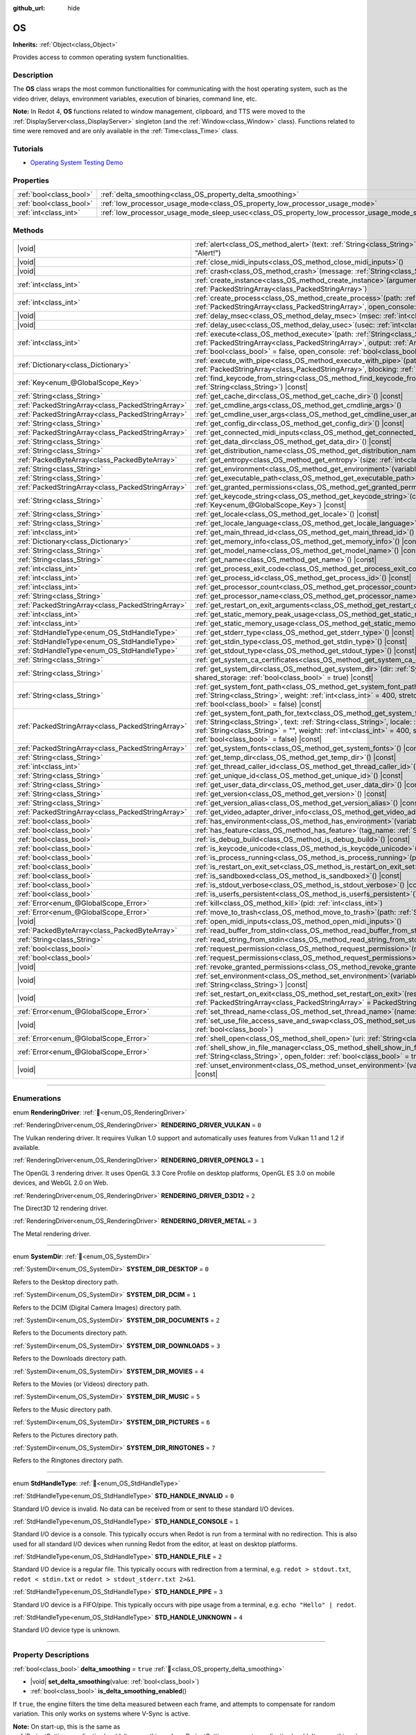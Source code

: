 :github_url: hide

.. DO NOT EDIT THIS FILE!!!
.. Generated automatically from Redot engine sources.
.. Generator: https://github.com/Redot-Engine/redot-engine/tree/master/doc/tools/make_rst.py.
.. XML source: https://github.com/Redot-Engine/redot-engine/tree/master/doc/classes/OS.xml.

.. _class_OS:

OS
==

**Inherits:** :ref:`Object<class_Object>`

Provides access to common operating system functionalities.

.. rst-class:: classref-introduction-group

Description
-----------

The **OS** class wraps the most common functionalities for communicating with the host operating system, such as the video driver, delays, environment variables, execution of binaries, command line, etc.

\ **Note:** In Redot 4, **OS** functions related to window management, clipboard, and TTS were moved to the :ref:`DisplayServer<class_DisplayServer>` singleton (and the :ref:`Window<class_Window>` class). Functions related to time were removed and are only available in the :ref:`Time<class_Time>` class.

.. rst-class:: classref-introduction-group

Tutorials
---------

- `Operating System Testing Demo <https://godotengine.org/asset-library/asset/2789>`__

.. rst-class:: classref-reftable-group

Properties
----------

.. table::
   :widths: auto

   +-------------------------+---------------------------------------------------------------------------------------------------+-----------+
   | :ref:`bool<class_bool>` | :ref:`delta_smoothing<class_OS_property_delta_smoothing>`                                         | ``true``  |
   +-------------------------+---------------------------------------------------------------------------------------------------+-----------+
   | :ref:`bool<class_bool>` | :ref:`low_processor_usage_mode<class_OS_property_low_processor_usage_mode>`                       | ``false`` |
   +-------------------------+---------------------------------------------------------------------------------------------------+-----------+
   | :ref:`int<class_int>`   | :ref:`low_processor_usage_mode_sleep_usec<class_OS_property_low_processor_usage_mode_sleep_usec>` | ``6900``  |
   +-------------------------+---------------------------------------------------------------------------------------------------+-----------+

.. rst-class:: classref-reftable-group

Methods
-------

.. table::
   :widths: auto

   +---------------------------------------------------+---------------------------------------------------------------------------------------------------------------------------------------------------------------------------------------------------------------------------------------------------------------------------------------------------------------------------------------------------------------------------------------------+
   | |void|                                            | :ref:`alert<class_OS_method_alert>`\ (\ text\: :ref:`String<class_String>`, title\: :ref:`String<class_String>` = "Alert!"\ )                                                                                                                                                                                                                                                               |
   +---------------------------------------------------+---------------------------------------------------------------------------------------------------------------------------------------------------------------------------------------------------------------------------------------------------------------------------------------------------------------------------------------------------------------------------------------------+
   | |void|                                            | :ref:`close_midi_inputs<class_OS_method_close_midi_inputs>`\ (\ )                                                                                                                                                                                                                                                                                                                           |
   +---------------------------------------------------+---------------------------------------------------------------------------------------------------------------------------------------------------------------------------------------------------------------------------------------------------------------------------------------------------------------------------------------------------------------------------------------------+
   | |void|                                            | :ref:`crash<class_OS_method_crash>`\ (\ message\: :ref:`String<class_String>`\ )                                                                                                                                                                                                                                                                                                            |
   +---------------------------------------------------+---------------------------------------------------------------------------------------------------------------------------------------------------------------------------------------------------------------------------------------------------------------------------------------------------------------------------------------------------------------------------------------------+
   | :ref:`int<class_int>`                             | :ref:`create_instance<class_OS_method_create_instance>`\ (\ arguments\: :ref:`PackedStringArray<class_PackedStringArray>`\ )                                                                                                                                                                                                                                                                |
   +---------------------------------------------------+---------------------------------------------------------------------------------------------------------------------------------------------------------------------------------------------------------------------------------------------------------------------------------------------------------------------------------------------------------------------------------------------+
   | :ref:`int<class_int>`                             | :ref:`create_process<class_OS_method_create_process>`\ (\ path\: :ref:`String<class_String>`, arguments\: :ref:`PackedStringArray<class_PackedStringArray>`, open_console\: :ref:`bool<class_bool>` = false\ )                                                                                                                                                                              |
   +---------------------------------------------------+---------------------------------------------------------------------------------------------------------------------------------------------------------------------------------------------------------------------------------------------------------------------------------------------------------------------------------------------------------------------------------------------+
   | |void|                                            | :ref:`delay_msec<class_OS_method_delay_msec>`\ (\ msec\: :ref:`int<class_int>`\ ) |const|                                                                                                                                                                                                                                                                                                   |
   +---------------------------------------------------+---------------------------------------------------------------------------------------------------------------------------------------------------------------------------------------------------------------------------------------------------------------------------------------------------------------------------------------------------------------------------------------------+
   | |void|                                            | :ref:`delay_usec<class_OS_method_delay_usec>`\ (\ usec\: :ref:`int<class_int>`\ ) |const|                                                                                                                                                                                                                                                                                                   |
   +---------------------------------------------------+---------------------------------------------------------------------------------------------------------------------------------------------------------------------------------------------------------------------------------------------------------------------------------------------------------------------------------------------------------------------------------------------+
   | :ref:`int<class_int>`                             | :ref:`execute<class_OS_method_execute>`\ (\ path\: :ref:`String<class_String>`, arguments\: :ref:`PackedStringArray<class_PackedStringArray>`, output\: :ref:`Array<class_Array>` = [], read_stderr\: :ref:`bool<class_bool>` = false, open_console\: :ref:`bool<class_bool>` = false\ )                                                                                                    |
   +---------------------------------------------------+---------------------------------------------------------------------------------------------------------------------------------------------------------------------------------------------------------------------------------------------------------------------------------------------------------------------------------------------------------------------------------------------+
   | :ref:`Dictionary<class_Dictionary>`               | :ref:`execute_with_pipe<class_OS_method_execute_with_pipe>`\ (\ path\: :ref:`String<class_String>`, arguments\: :ref:`PackedStringArray<class_PackedStringArray>`, blocking\: :ref:`bool<class_bool>` = true\ )                                                                                                                                                                             |
   +---------------------------------------------------+---------------------------------------------------------------------------------------------------------------------------------------------------------------------------------------------------------------------------------------------------------------------------------------------------------------------------------------------------------------------------------------------+
   | :ref:`Key<enum_@GlobalScope_Key>`                 | :ref:`find_keycode_from_string<class_OS_method_find_keycode_from_string>`\ (\ string\: :ref:`String<class_String>`\ ) |const|                                                                                                                                                                                                                                                               |
   +---------------------------------------------------+---------------------------------------------------------------------------------------------------------------------------------------------------------------------------------------------------------------------------------------------------------------------------------------------------------------------------------------------------------------------------------------------+
   | :ref:`String<class_String>`                       | :ref:`get_cache_dir<class_OS_method_get_cache_dir>`\ (\ ) |const|                                                                                                                                                                                                                                                                                                                           |
   +---------------------------------------------------+---------------------------------------------------------------------------------------------------------------------------------------------------------------------------------------------------------------------------------------------------------------------------------------------------------------------------------------------------------------------------------------------+
   | :ref:`PackedStringArray<class_PackedStringArray>` | :ref:`get_cmdline_args<class_OS_method_get_cmdline_args>`\ (\ )                                                                                                                                                                                                                                                                                                                             |
   +---------------------------------------------------+---------------------------------------------------------------------------------------------------------------------------------------------------------------------------------------------------------------------------------------------------------------------------------------------------------------------------------------------------------------------------------------------+
   | :ref:`PackedStringArray<class_PackedStringArray>` | :ref:`get_cmdline_user_args<class_OS_method_get_cmdline_user_args>`\ (\ )                                                                                                                                                                                                                                                                                                                   |
   +---------------------------------------------------+---------------------------------------------------------------------------------------------------------------------------------------------------------------------------------------------------------------------------------------------------------------------------------------------------------------------------------------------------------------------------------------------+
   | :ref:`String<class_String>`                       | :ref:`get_config_dir<class_OS_method_get_config_dir>`\ (\ ) |const|                                                                                                                                                                                                                                                                                                                         |
   +---------------------------------------------------+---------------------------------------------------------------------------------------------------------------------------------------------------------------------------------------------------------------------------------------------------------------------------------------------------------------------------------------------------------------------------------------------+
   | :ref:`PackedStringArray<class_PackedStringArray>` | :ref:`get_connected_midi_inputs<class_OS_method_get_connected_midi_inputs>`\ (\ )                                                                                                                                                                                                                                                                                                           |
   +---------------------------------------------------+---------------------------------------------------------------------------------------------------------------------------------------------------------------------------------------------------------------------------------------------------------------------------------------------------------------------------------------------------------------------------------------------+
   | :ref:`String<class_String>`                       | :ref:`get_data_dir<class_OS_method_get_data_dir>`\ (\ ) |const|                                                                                                                                                                                                                                                                                                                             |
   +---------------------------------------------------+---------------------------------------------------------------------------------------------------------------------------------------------------------------------------------------------------------------------------------------------------------------------------------------------------------------------------------------------------------------------------------------------+
   | :ref:`String<class_String>`                       | :ref:`get_distribution_name<class_OS_method_get_distribution_name>`\ (\ ) |const|                                                                                                                                                                                                                                                                                                           |
   +---------------------------------------------------+---------------------------------------------------------------------------------------------------------------------------------------------------------------------------------------------------------------------------------------------------------------------------------------------------------------------------------------------------------------------------------------------+
   | :ref:`PackedByteArray<class_PackedByteArray>`     | :ref:`get_entropy<class_OS_method_get_entropy>`\ (\ size\: :ref:`int<class_int>`\ )                                                                                                                                                                                                                                                                                                         |
   +---------------------------------------------------+---------------------------------------------------------------------------------------------------------------------------------------------------------------------------------------------------------------------------------------------------------------------------------------------------------------------------------------------------------------------------------------------+
   | :ref:`String<class_String>`                       | :ref:`get_environment<class_OS_method_get_environment>`\ (\ variable\: :ref:`String<class_String>`\ ) |const|                                                                                                                                                                                                                                                                               |
   +---------------------------------------------------+---------------------------------------------------------------------------------------------------------------------------------------------------------------------------------------------------------------------------------------------------------------------------------------------------------------------------------------------------------------------------------------------+
   | :ref:`String<class_String>`                       | :ref:`get_executable_path<class_OS_method_get_executable_path>`\ (\ ) |const|                                                                                                                                                                                                                                                                                                               |
   +---------------------------------------------------+---------------------------------------------------------------------------------------------------------------------------------------------------------------------------------------------------------------------------------------------------------------------------------------------------------------------------------------------------------------------------------------------+
   | :ref:`PackedStringArray<class_PackedStringArray>` | :ref:`get_granted_permissions<class_OS_method_get_granted_permissions>`\ (\ ) |const|                                                                                                                                                                                                                                                                                                       |
   +---------------------------------------------------+---------------------------------------------------------------------------------------------------------------------------------------------------------------------------------------------------------------------------------------------------------------------------------------------------------------------------------------------------------------------------------------------+
   | :ref:`String<class_String>`                       | :ref:`get_keycode_string<class_OS_method_get_keycode_string>`\ (\ code\: :ref:`Key<enum_@GlobalScope_Key>`\ ) |const|                                                                                                                                                                                                                                                                       |
   +---------------------------------------------------+---------------------------------------------------------------------------------------------------------------------------------------------------------------------------------------------------------------------------------------------------------------------------------------------------------------------------------------------------------------------------------------------+
   | :ref:`String<class_String>`                       | :ref:`get_locale<class_OS_method_get_locale>`\ (\ ) |const|                                                                                                                                                                                                                                                                                                                                 |
   +---------------------------------------------------+---------------------------------------------------------------------------------------------------------------------------------------------------------------------------------------------------------------------------------------------------------------------------------------------------------------------------------------------------------------------------------------------+
   | :ref:`String<class_String>`                       | :ref:`get_locale_language<class_OS_method_get_locale_language>`\ (\ ) |const|                                                                                                                                                                                                                                                                                                               |
   +---------------------------------------------------+---------------------------------------------------------------------------------------------------------------------------------------------------------------------------------------------------------------------------------------------------------------------------------------------------------------------------------------------------------------------------------------------+
   | :ref:`int<class_int>`                             | :ref:`get_main_thread_id<class_OS_method_get_main_thread_id>`\ (\ ) |const|                                                                                                                                                                                                                                                                                                                 |
   +---------------------------------------------------+---------------------------------------------------------------------------------------------------------------------------------------------------------------------------------------------------------------------------------------------------------------------------------------------------------------------------------------------------------------------------------------------+
   | :ref:`Dictionary<class_Dictionary>`               | :ref:`get_memory_info<class_OS_method_get_memory_info>`\ (\ ) |const|                                                                                                                                                                                                                                                                                                                       |
   +---------------------------------------------------+---------------------------------------------------------------------------------------------------------------------------------------------------------------------------------------------------------------------------------------------------------------------------------------------------------------------------------------------------------------------------------------------+
   | :ref:`String<class_String>`                       | :ref:`get_model_name<class_OS_method_get_model_name>`\ (\ ) |const|                                                                                                                                                                                                                                                                                                                         |
   +---------------------------------------------------+---------------------------------------------------------------------------------------------------------------------------------------------------------------------------------------------------------------------------------------------------------------------------------------------------------------------------------------------------------------------------------------------+
   | :ref:`String<class_String>`                       | :ref:`get_name<class_OS_method_get_name>`\ (\ ) |const|                                                                                                                                                                                                                                                                                                                                     |
   +---------------------------------------------------+---------------------------------------------------------------------------------------------------------------------------------------------------------------------------------------------------------------------------------------------------------------------------------------------------------------------------------------------------------------------------------------------+
   | :ref:`int<class_int>`                             | :ref:`get_process_exit_code<class_OS_method_get_process_exit_code>`\ (\ pid\: :ref:`int<class_int>`\ ) |const|                                                                                                                                                                                                                                                                              |
   +---------------------------------------------------+---------------------------------------------------------------------------------------------------------------------------------------------------------------------------------------------------------------------------------------------------------------------------------------------------------------------------------------------------------------------------------------------+
   | :ref:`int<class_int>`                             | :ref:`get_process_id<class_OS_method_get_process_id>`\ (\ ) |const|                                                                                                                                                                                                                                                                                                                         |
   +---------------------------------------------------+---------------------------------------------------------------------------------------------------------------------------------------------------------------------------------------------------------------------------------------------------------------------------------------------------------------------------------------------------------------------------------------------+
   | :ref:`int<class_int>`                             | :ref:`get_processor_count<class_OS_method_get_processor_count>`\ (\ ) |const|                                                                                                                                                                                                                                                                                                               |
   +---------------------------------------------------+---------------------------------------------------------------------------------------------------------------------------------------------------------------------------------------------------------------------------------------------------------------------------------------------------------------------------------------------------------------------------------------------+
   | :ref:`String<class_String>`                       | :ref:`get_processor_name<class_OS_method_get_processor_name>`\ (\ ) |const|                                                                                                                                                                                                                                                                                                                 |
   +---------------------------------------------------+---------------------------------------------------------------------------------------------------------------------------------------------------------------------------------------------------------------------------------------------------------------------------------------------------------------------------------------------------------------------------------------------+
   | :ref:`PackedStringArray<class_PackedStringArray>` | :ref:`get_restart_on_exit_arguments<class_OS_method_get_restart_on_exit_arguments>`\ (\ ) |const|                                                                                                                                                                                                                                                                                           |
   +---------------------------------------------------+---------------------------------------------------------------------------------------------------------------------------------------------------------------------------------------------------------------------------------------------------------------------------------------------------------------------------------------------------------------------------------------------+
   | :ref:`int<class_int>`                             | :ref:`get_static_memory_peak_usage<class_OS_method_get_static_memory_peak_usage>`\ (\ ) |const|                                                                                                                                                                                                                                                                                             |
   +---------------------------------------------------+---------------------------------------------------------------------------------------------------------------------------------------------------------------------------------------------------------------------------------------------------------------------------------------------------------------------------------------------------------------------------------------------+
   | :ref:`int<class_int>`                             | :ref:`get_static_memory_usage<class_OS_method_get_static_memory_usage>`\ (\ ) |const|                                                                                                                                                                                                                                                                                                       |
   +---------------------------------------------------+---------------------------------------------------------------------------------------------------------------------------------------------------------------------------------------------------------------------------------------------------------------------------------------------------------------------------------------------------------------------------------------------+
   | :ref:`StdHandleType<enum_OS_StdHandleType>`       | :ref:`get_stderr_type<class_OS_method_get_stderr_type>`\ (\ ) |const|                                                                                                                                                                                                                                                                                                                       |
   +---------------------------------------------------+---------------------------------------------------------------------------------------------------------------------------------------------------------------------------------------------------------------------------------------------------------------------------------------------------------------------------------------------------------------------------------------------+
   | :ref:`StdHandleType<enum_OS_StdHandleType>`       | :ref:`get_stdin_type<class_OS_method_get_stdin_type>`\ (\ ) |const|                                                                                                                                                                                                                                                                                                                         |
   +---------------------------------------------------+---------------------------------------------------------------------------------------------------------------------------------------------------------------------------------------------------------------------------------------------------------------------------------------------------------------------------------------------------------------------------------------------+
   | :ref:`StdHandleType<enum_OS_StdHandleType>`       | :ref:`get_stdout_type<class_OS_method_get_stdout_type>`\ (\ ) |const|                                                                                                                                                                                                                                                                                                                       |
   +---------------------------------------------------+---------------------------------------------------------------------------------------------------------------------------------------------------------------------------------------------------------------------------------------------------------------------------------------------------------------------------------------------------------------------------------------------+
   | :ref:`String<class_String>`                       | :ref:`get_system_ca_certificates<class_OS_method_get_system_ca_certificates>`\ (\ )                                                                                                                                                                                                                                                                                                         |
   +---------------------------------------------------+---------------------------------------------------------------------------------------------------------------------------------------------------------------------------------------------------------------------------------------------------------------------------------------------------------------------------------------------------------------------------------------------+
   | :ref:`String<class_String>`                       | :ref:`get_system_dir<class_OS_method_get_system_dir>`\ (\ dir\: :ref:`SystemDir<enum_OS_SystemDir>`, shared_storage\: :ref:`bool<class_bool>` = true\ ) |const|                                                                                                                                                                                                                             |
   +---------------------------------------------------+---------------------------------------------------------------------------------------------------------------------------------------------------------------------------------------------------------------------------------------------------------------------------------------------------------------------------------------------------------------------------------------------+
   | :ref:`String<class_String>`                       | :ref:`get_system_font_path<class_OS_method_get_system_font_path>`\ (\ font_name\: :ref:`String<class_String>`, weight\: :ref:`int<class_int>` = 400, stretch\: :ref:`int<class_int>` = 100, italic\: :ref:`bool<class_bool>` = false\ ) |const|                                                                                                                                             |
   +---------------------------------------------------+---------------------------------------------------------------------------------------------------------------------------------------------------------------------------------------------------------------------------------------------------------------------------------------------------------------------------------------------------------------------------------------------+
   | :ref:`PackedStringArray<class_PackedStringArray>` | :ref:`get_system_font_path_for_text<class_OS_method_get_system_font_path_for_text>`\ (\ font_name\: :ref:`String<class_String>`, text\: :ref:`String<class_String>`, locale\: :ref:`String<class_String>` = "", script\: :ref:`String<class_String>` = "", weight\: :ref:`int<class_int>` = 400, stretch\: :ref:`int<class_int>` = 100, italic\: :ref:`bool<class_bool>` = false\ ) |const| |
   +---------------------------------------------------+---------------------------------------------------------------------------------------------------------------------------------------------------------------------------------------------------------------------------------------------------------------------------------------------------------------------------------------------------------------------------------------------+
   | :ref:`PackedStringArray<class_PackedStringArray>` | :ref:`get_system_fonts<class_OS_method_get_system_fonts>`\ (\ ) |const|                                                                                                                                                                                                                                                                                                                     |
   +---------------------------------------------------+---------------------------------------------------------------------------------------------------------------------------------------------------------------------------------------------------------------------------------------------------------------------------------------------------------------------------------------------------------------------------------------------+
   | :ref:`String<class_String>`                       | :ref:`get_temp_dir<class_OS_method_get_temp_dir>`\ (\ ) |const|                                                                                                                                                                                                                                                                                                                             |
   +---------------------------------------------------+---------------------------------------------------------------------------------------------------------------------------------------------------------------------------------------------------------------------------------------------------------------------------------------------------------------------------------------------------------------------------------------------+
   | :ref:`int<class_int>`                             | :ref:`get_thread_caller_id<class_OS_method_get_thread_caller_id>`\ (\ ) |const|                                                                                                                                                                                                                                                                                                             |
   +---------------------------------------------------+---------------------------------------------------------------------------------------------------------------------------------------------------------------------------------------------------------------------------------------------------------------------------------------------------------------------------------------------------------------------------------------------+
   | :ref:`String<class_String>`                       | :ref:`get_unique_id<class_OS_method_get_unique_id>`\ (\ ) |const|                                                                                                                                                                                                                                                                                                                           |
   +---------------------------------------------------+---------------------------------------------------------------------------------------------------------------------------------------------------------------------------------------------------------------------------------------------------------------------------------------------------------------------------------------------------------------------------------------------+
   | :ref:`String<class_String>`                       | :ref:`get_user_data_dir<class_OS_method_get_user_data_dir>`\ (\ ) |const|                                                                                                                                                                                                                                                                                                                   |
   +---------------------------------------------------+---------------------------------------------------------------------------------------------------------------------------------------------------------------------------------------------------------------------------------------------------------------------------------------------------------------------------------------------------------------------------------------------+
   | :ref:`String<class_String>`                       | :ref:`get_version<class_OS_method_get_version>`\ (\ ) |const|                                                                                                                                                                                                                                                                                                                               |
   +---------------------------------------------------+---------------------------------------------------------------------------------------------------------------------------------------------------------------------------------------------------------------------------------------------------------------------------------------------------------------------------------------------------------------------------------------------+
   | :ref:`String<class_String>`                       | :ref:`get_version_alias<class_OS_method_get_version_alias>`\ (\ ) |const|                                                                                                                                                                                                                                                                                                                   |
   +---------------------------------------------------+---------------------------------------------------------------------------------------------------------------------------------------------------------------------------------------------------------------------------------------------------------------------------------------------------------------------------------------------------------------------------------------------+
   | :ref:`PackedStringArray<class_PackedStringArray>` | :ref:`get_video_adapter_driver_info<class_OS_method_get_video_adapter_driver_info>`\ (\ ) |const|                                                                                                                                                                                                                                                                                           |
   +---------------------------------------------------+---------------------------------------------------------------------------------------------------------------------------------------------------------------------------------------------------------------------------------------------------------------------------------------------------------------------------------------------------------------------------------------------+
   | :ref:`bool<class_bool>`                           | :ref:`has_environment<class_OS_method_has_environment>`\ (\ variable\: :ref:`String<class_String>`\ ) |const|                                                                                                                                                                                                                                                                               |
   +---------------------------------------------------+---------------------------------------------------------------------------------------------------------------------------------------------------------------------------------------------------------------------------------------------------------------------------------------------------------------------------------------------------------------------------------------------+
   | :ref:`bool<class_bool>`                           | :ref:`has_feature<class_OS_method_has_feature>`\ (\ tag_name\: :ref:`String<class_String>`\ ) |const|                                                                                                                                                                                                                                                                                       |
   +---------------------------------------------------+---------------------------------------------------------------------------------------------------------------------------------------------------------------------------------------------------------------------------------------------------------------------------------------------------------------------------------------------------------------------------------------------+
   | :ref:`bool<class_bool>`                           | :ref:`is_debug_build<class_OS_method_is_debug_build>`\ (\ ) |const|                                                                                                                                                                                                                                                                                                                         |
   +---------------------------------------------------+---------------------------------------------------------------------------------------------------------------------------------------------------------------------------------------------------------------------------------------------------------------------------------------------------------------------------------------------------------------------------------------------+
   | :ref:`bool<class_bool>`                           | :ref:`is_keycode_unicode<class_OS_method_is_keycode_unicode>`\ (\ code\: :ref:`int<class_int>`\ ) |const|                                                                                                                                                                                                                                                                                   |
   +---------------------------------------------------+---------------------------------------------------------------------------------------------------------------------------------------------------------------------------------------------------------------------------------------------------------------------------------------------------------------------------------------------------------------------------------------------+
   | :ref:`bool<class_bool>`                           | :ref:`is_process_running<class_OS_method_is_process_running>`\ (\ pid\: :ref:`int<class_int>`\ ) |const|                                                                                                                                                                                                                                                                                    |
   +---------------------------------------------------+---------------------------------------------------------------------------------------------------------------------------------------------------------------------------------------------------------------------------------------------------------------------------------------------------------------------------------------------------------------------------------------------+
   | :ref:`bool<class_bool>`                           | :ref:`is_restart_on_exit_set<class_OS_method_is_restart_on_exit_set>`\ (\ ) |const|                                                                                                                                                                                                                                                                                                         |
   +---------------------------------------------------+---------------------------------------------------------------------------------------------------------------------------------------------------------------------------------------------------------------------------------------------------------------------------------------------------------------------------------------------------------------------------------------------+
   | :ref:`bool<class_bool>`                           | :ref:`is_sandboxed<class_OS_method_is_sandboxed>`\ (\ ) |const|                                                                                                                                                                                                                                                                                                                             |
   +---------------------------------------------------+---------------------------------------------------------------------------------------------------------------------------------------------------------------------------------------------------------------------------------------------------------------------------------------------------------------------------------------------------------------------------------------------+
   | :ref:`bool<class_bool>`                           | :ref:`is_stdout_verbose<class_OS_method_is_stdout_verbose>`\ (\ ) |const|                                                                                                                                                                                                                                                                                                                   |
   +---------------------------------------------------+---------------------------------------------------------------------------------------------------------------------------------------------------------------------------------------------------------------------------------------------------------------------------------------------------------------------------------------------------------------------------------------------+
   | :ref:`bool<class_bool>`                           | :ref:`is_userfs_persistent<class_OS_method_is_userfs_persistent>`\ (\ ) |const|                                                                                                                                                                                                                                                                                                             |
   +---------------------------------------------------+---------------------------------------------------------------------------------------------------------------------------------------------------------------------------------------------------------------------------------------------------------------------------------------------------------------------------------------------------------------------------------------------+
   | :ref:`Error<enum_@GlobalScope_Error>`             | :ref:`kill<class_OS_method_kill>`\ (\ pid\: :ref:`int<class_int>`\ )                                                                                                                                                                                                                                                                                                                        |
   +---------------------------------------------------+---------------------------------------------------------------------------------------------------------------------------------------------------------------------------------------------------------------------------------------------------------------------------------------------------------------------------------------------------------------------------------------------+
   | :ref:`Error<enum_@GlobalScope_Error>`             | :ref:`move_to_trash<class_OS_method_move_to_trash>`\ (\ path\: :ref:`String<class_String>`\ ) |const|                                                                                                                                                                                                                                                                                       |
   +---------------------------------------------------+---------------------------------------------------------------------------------------------------------------------------------------------------------------------------------------------------------------------------------------------------------------------------------------------------------------------------------------------------------------------------------------------+
   | |void|                                            | :ref:`open_midi_inputs<class_OS_method_open_midi_inputs>`\ (\ )                                                                                                                                                                                                                                                                                                                             |
   +---------------------------------------------------+---------------------------------------------------------------------------------------------------------------------------------------------------------------------------------------------------------------------------------------------------------------------------------------------------------------------------------------------------------------------------------------------+
   | :ref:`PackedByteArray<class_PackedByteArray>`     | :ref:`read_buffer_from_stdin<class_OS_method_read_buffer_from_stdin>`\ (\ buffer_size\: :ref:`int<class_int>`\ )                                                                                                                                                                                                                                                                            |
   +---------------------------------------------------+---------------------------------------------------------------------------------------------------------------------------------------------------------------------------------------------------------------------------------------------------------------------------------------------------------------------------------------------------------------------------------------------+
   | :ref:`String<class_String>`                       | :ref:`read_string_from_stdin<class_OS_method_read_string_from_stdin>`\ (\ buffer_size\: :ref:`int<class_int>`\ )                                                                                                                                                                                                                                                                            |
   +---------------------------------------------------+---------------------------------------------------------------------------------------------------------------------------------------------------------------------------------------------------------------------------------------------------------------------------------------------------------------------------------------------------------------------------------------------+
   | :ref:`bool<class_bool>`                           | :ref:`request_permission<class_OS_method_request_permission>`\ (\ name\: :ref:`String<class_String>`\ )                                                                                                                                                                                                                                                                                     |
   +---------------------------------------------------+---------------------------------------------------------------------------------------------------------------------------------------------------------------------------------------------------------------------------------------------------------------------------------------------------------------------------------------------------------------------------------------------+
   | :ref:`bool<class_bool>`                           | :ref:`request_permissions<class_OS_method_request_permissions>`\ (\ )                                                                                                                                                                                                                                                                                                                       |
   +---------------------------------------------------+---------------------------------------------------------------------------------------------------------------------------------------------------------------------------------------------------------------------------------------------------------------------------------------------------------------------------------------------------------------------------------------------+
   | |void|                                            | :ref:`revoke_granted_permissions<class_OS_method_revoke_granted_permissions>`\ (\ )                                                                                                                                                                                                                                                                                                         |
   +---------------------------------------------------+---------------------------------------------------------------------------------------------------------------------------------------------------------------------------------------------------------------------------------------------------------------------------------------------------------------------------------------------------------------------------------------------+
   | |void|                                            | :ref:`set_environment<class_OS_method_set_environment>`\ (\ variable\: :ref:`String<class_String>`, value\: :ref:`String<class_String>`\ ) |const|                                                                                                                                                                                                                                          |
   +---------------------------------------------------+---------------------------------------------------------------------------------------------------------------------------------------------------------------------------------------------------------------------------------------------------------------------------------------------------------------------------------------------------------------------------------------------+
   | |void|                                            | :ref:`set_restart_on_exit<class_OS_method_set_restart_on_exit>`\ (\ restart\: :ref:`bool<class_bool>`, arguments\: :ref:`PackedStringArray<class_PackedStringArray>` = PackedStringArray()\ )                                                                                                                                                                                               |
   +---------------------------------------------------+---------------------------------------------------------------------------------------------------------------------------------------------------------------------------------------------------------------------------------------------------------------------------------------------------------------------------------------------------------------------------------------------+
   | :ref:`Error<enum_@GlobalScope_Error>`             | :ref:`set_thread_name<class_OS_method_set_thread_name>`\ (\ name\: :ref:`String<class_String>`\ )                                                                                                                                                                                                                                                                                           |
   +---------------------------------------------------+---------------------------------------------------------------------------------------------------------------------------------------------------------------------------------------------------------------------------------------------------------------------------------------------------------------------------------------------------------------------------------------------+
   | |void|                                            | :ref:`set_use_file_access_save_and_swap<class_OS_method_set_use_file_access_save_and_swap>`\ (\ enabled\: :ref:`bool<class_bool>`\ )                                                                                                                                                                                                                                                        |
   +---------------------------------------------------+---------------------------------------------------------------------------------------------------------------------------------------------------------------------------------------------------------------------------------------------------------------------------------------------------------------------------------------------------------------------------------------------+
   | :ref:`Error<enum_@GlobalScope_Error>`             | :ref:`shell_open<class_OS_method_shell_open>`\ (\ uri\: :ref:`String<class_String>`\ )                                                                                                                                                                                                                                                                                                      |
   +---------------------------------------------------+---------------------------------------------------------------------------------------------------------------------------------------------------------------------------------------------------------------------------------------------------------------------------------------------------------------------------------------------------------------------------------------------+
   | :ref:`Error<enum_@GlobalScope_Error>`             | :ref:`shell_show_in_file_manager<class_OS_method_shell_show_in_file_manager>`\ (\ file_or_dir_path\: :ref:`String<class_String>`, open_folder\: :ref:`bool<class_bool>` = true\ )                                                                                                                                                                                                           |
   +---------------------------------------------------+---------------------------------------------------------------------------------------------------------------------------------------------------------------------------------------------------------------------------------------------------------------------------------------------------------------------------------------------------------------------------------------------+
   | |void|                                            | :ref:`unset_environment<class_OS_method_unset_environment>`\ (\ variable\: :ref:`String<class_String>`\ ) |const|                                                                                                                                                                                                                                                                           |
   +---------------------------------------------------+---------------------------------------------------------------------------------------------------------------------------------------------------------------------------------------------------------------------------------------------------------------------------------------------------------------------------------------------------------------------------------------------+

.. rst-class:: classref-section-separator

----

.. rst-class:: classref-descriptions-group

Enumerations
------------

.. _enum_OS_RenderingDriver:

.. rst-class:: classref-enumeration

enum **RenderingDriver**: :ref:`🔗<enum_OS_RenderingDriver>`

.. _class_OS_constant_RENDERING_DRIVER_VULKAN:

.. rst-class:: classref-enumeration-constant

:ref:`RenderingDriver<enum_OS_RenderingDriver>` **RENDERING_DRIVER_VULKAN** = ``0``

The Vulkan rendering driver. It requires Vulkan 1.0 support and automatically uses features from Vulkan 1.1 and 1.2 if available.

.. _class_OS_constant_RENDERING_DRIVER_OPENGL3:

.. rst-class:: classref-enumeration-constant

:ref:`RenderingDriver<enum_OS_RenderingDriver>` **RENDERING_DRIVER_OPENGL3** = ``1``

The OpenGL 3 rendering driver. It uses OpenGL 3.3 Core Profile on desktop platforms, OpenGL ES 3.0 on mobile devices, and WebGL 2.0 on Web.

.. _class_OS_constant_RENDERING_DRIVER_D3D12:

.. rst-class:: classref-enumeration-constant

:ref:`RenderingDriver<enum_OS_RenderingDriver>` **RENDERING_DRIVER_D3D12** = ``2``

The Direct3D 12 rendering driver.

.. _class_OS_constant_RENDERING_DRIVER_METAL:

.. rst-class:: classref-enumeration-constant

:ref:`RenderingDriver<enum_OS_RenderingDriver>` **RENDERING_DRIVER_METAL** = ``3``

The Metal rendering driver.

.. rst-class:: classref-item-separator

----

.. _enum_OS_SystemDir:

.. rst-class:: classref-enumeration

enum **SystemDir**: :ref:`🔗<enum_OS_SystemDir>`

.. _class_OS_constant_SYSTEM_DIR_DESKTOP:

.. rst-class:: classref-enumeration-constant

:ref:`SystemDir<enum_OS_SystemDir>` **SYSTEM_DIR_DESKTOP** = ``0``

Refers to the Desktop directory path.

.. _class_OS_constant_SYSTEM_DIR_DCIM:

.. rst-class:: classref-enumeration-constant

:ref:`SystemDir<enum_OS_SystemDir>` **SYSTEM_DIR_DCIM** = ``1``

Refers to the DCIM (Digital Camera Images) directory path.

.. _class_OS_constant_SYSTEM_DIR_DOCUMENTS:

.. rst-class:: classref-enumeration-constant

:ref:`SystemDir<enum_OS_SystemDir>` **SYSTEM_DIR_DOCUMENTS** = ``2``

Refers to the Documents directory path.

.. _class_OS_constant_SYSTEM_DIR_DOWNLOADS:

.. rst-class:: classref-enumeration-constant

:ref:`SystemDir<enum_OS_SystemDir>` **SYSTEM_DIR_DOWNLOADS** = ``3``

Refers to the Downloads directory path.

.. _class_OS_constant_SYSTEM_DIR_MOVIES:

.. rst-class:: classref-enumeration-constant

:ref:`SystemDir<enum_OS_SystemDir>` **SYSTEM_DIR_MOVIES** = ``4``

Refers to the Movies (or Videos) directory path.

.. _class_OS_constant_SYSTEM_DIR_MUSIC:

.. rst-class:: classref-enumeration-constant

:ref:`SystemDir<enum_OS_SystemDir>` **SYSTEM_DIR_MUSIC** = ``5``

Refers to the Music directory path.

.. _class_OS_constant_SYSTEM_DIR_PICTURES:

.. rst-class:: classref-enumeration-constant

:ref:`SystemDir<enum_OS_SystemDir>` **SYSTEM_DIR_PICTURES** = ``6``

Refers to the Pictures directory path.

.. _class_OS_constant_SYSTEM_DIR_RINGTONES:

.. rst-class:: classref-enumeration-constant

:ref:`SystemDir<enum_OS_SystemDir>` **SYSTEM_DIR_RINGTONES** = ``7``

Refers to the Ringtones directory path.

.. rst-class:: classref-item-separator

----

.. _enum_OS_StdHandleType:

.. rst-class:: classref-enumeration

enum **StdHandleType**: :ref:`🔗<enum_OS_StdHandleType>`

.. _class_OS_constant_STD_HANDLE_INVALID:

.. rst-class:: classref-enumeration-constant

:ref:`StdHandleType<enum_OS_StdHandleType>` **STD_HANDLE_INVALID** = ``0``

Standard I/O device is invalid. No data can be received from or sent to these standard I/O devices.

.. _class_OS_constant_STD_HANDLE_CONSOLE:

.. rst-class:: classref-enumeration-constant

:ref:`StdHandleType<enum_OS_StdHandleType>` **STD_HANDLE_CONSOLE** = ``1``

Standard I/O device is a console. This typically occurs when Redot is run from a terminal with no redirection. This is also used for all standard I/O devices when running Redot from the editor, at least on desktop platforms.

.. _class_OS_constant_STD_HANDLE_FILE:

.. rst-class:: classref-enumeration-constant

:ref:`StdHandleType<enum_OS_StdHandleType>` **STD_HANDLE_FILE** = ``2``

Standard I/O device is a regular file. This typically occurs with redirection from a terminal, e.g. ``redot > stdout.txt``, ``redot < stdin.txt`` or ``redot > stdout_stderr.txt 2>&1``.

.. _class_OS_constant_STD_HANDLE_PIPE:

.. rst-class:: classref-enumeration-constant

:ref:`StdHandleType<enum_OS_StdHandleType>` **STD_HANDLE_PIPE** = ``3``

Standard I/O device is a FIFO/pipe. This typically occurs with pipe usage from a terminal, e.g. ``echo "Hello" | redot``.

.. _class_OS_constant_STD_HANDLE_UNKNOWN:

.. rst-class:: classref-enumeration-constant

:ref:`StdHandleType<enum_OS_StdHandleType>` **STD_HANDLE_UNKNOWN** = ``4``

Standard I/O device type is unknown.

.. rst-class:: classref-section-separator

----

.. rst-class:: classref-descriptions-group

Property Descriptions
---------------------

.. _class_OS_property_delta_smoothing:

.. rst-class:: classref-property

:ref:`bool<class_bool>` **delta_smoothing** = ``true`` :ref:`🔗<class_OS_property_delta_smoothing>`

.. rst-class:: classref-property-setget

- |void| **set_delta_smoothing**\ (\ value\: :ref:`bool<class_bool>`\ )
- :ref:`bool<class_bool>` **is_delta_smoothing_enabled**\ (\ )

If ``true``, the engine filters the time delta measured between each frame, and attempts to compensate for random variation. This only works on systems where V-Sync is active.

\ **Note:** On start-up, this is the same as :ref:`ProjectSettings.application/run/delta_smoothing<class_ProjectSettings_property_application/run/delta_smoothing>`.

.. rst-class:: classref-item-separator

----

.. _class_OS_property_low_processor_usage_mode:

.. rst-class:: classref-property

:ref:`bool<class_bool>` **low_processor_usage_mode** = ``false`` :ref:`🔗<class_OS_property_low_processor_usage_mode>`

.. rst-class:: classref-property-setget

- |void| **set_low_processor_usage_mode**\ (\ value\: :ref:`bool<class_bool>`\ )
- :ref:`bool<class_bool>` **is_in_low_processor_usage_mode**\ (\ )

If ``true``, the engine optimizes for low processor usage by only refreshing the screen if needed. Can improve battery consumption on mobile.

\ **Note:** On start-up, this is the same as :ref:`ProjectSettings.application/run/low_processor_mode<class_ProjectSettings_property_application/run/low_processor_mode>`.

.. rst-class:: classref-item-separator

----

.. _class_OS_property_low_processor_usage_mode_sleep_usec:

.. rst-class:: classref-property

:ref:`int<class_int>` **low_processor_usage_mode_sleep_usec** = ``6900`` :ref:`🔗<class_OS_property_low_processor_usage_mode_sleep_usec>`

.. rst-class:: classref-property-setget

- |void| **set_low_processor_usage_mode_sleep_usec**\ (\ value\: :ref:`int<class_int>`\ )
- :ref:`int<class_int>` **get_low_processor_usage_mode_sleep_usec**\ (\ )

The amount of sleeping between frames when the low-processor usage mode is enabled, in microseconds. Higher values will result in lower CPU usage. See also :ref:`low_processor_usage_mode<class_OS_property_low_processor_usage_mode>`.

\ **Note:** On start-up, this is the same as :ref:`ProjectSettings.application/run/low_processor_mode_sleep_usec<class_ProjectSettings_property_application/run/low_processor_mode_sleep_usec>`.

.. rst-class:: classref-section-separator

----

.. rst-class:: classref-descriptions-group

Method Descriptions
-------------------

.. _class_OS_method_alert:

.. rst-class:: classref-method

|void| **alert**\ (\ text\: :ref:`String<class_String>`, title\: :ref:`String<class_String>` = "Alert!"\ ) :ref:`🔗<class_OS_method_alert>`

Displays a modal dialog box using the host platform's implementation. The engine execution is blocked until the dialog is closed.

.. rst-class:: classref-item-separator

----

.. _class_OS_method_close_midi_inputs:

.. rst-class:: classref-method

|void| **close_midi_inputs**\ (\ ) :ref:`🔗<class_OS_method_close_midi_inputs>`

Shuts down the system MIDI driver. Redot will no longer receive :ref:`InputEventMIDI<class_InputEventMIDI>`. See also :ref:`open_midi_inputs<class_OS_method_open_midi_inputs>` and :ref:`get_connected_midi_inputs<class_OS_method_get_connected_midi_inputs>`.

\ **Note:** This method is implemented on Linux, macOS, Windows, and Web.

.. rst-class:: classref-item-separator

----

.. _class_OS_method_crash:

.. rst-class:: classref-method

|void| **crash**\ (\ message\: :ref:`String<class_String>`\ ) :ref:`🔗<class_OS_method_crash>`

Crashes the engine (or the editor if called within a ``@tool`` script). See also :ref:`kill<class_OS_method_kill>`.

\ **Note:** This method should *only* be used for testing the system's crash handler, not for any other purpose. For general error reporting, use (in order of preference) :ref:`@GDScript.assert<class_@GDScript_method_assert>`, :ref:`@GlobalScope.push_error<class_@GlobalScope_method_push_error>`, or :ref:`alert<class_OS_method_alert>`.

.. rst-class:: classref-item-separator

----

.. _class_OS_method_create_instance:

.. rst-class:: classref-method

:ref:`int<class_int>` **create_instance**\ (\ arguments\: :ref:`PackedStringArray<class_PackedStringArray>`\ ) :ref:`🔗<class_OS_method_create_instance>`

Creates a new instance of Redot that runs independently. The ``arguments`` are used in the given order and separated by a space.

If the process is successfully created, this method returns the new process' ID, which you can use to monitor the process (and potentially terminate it with :ref:`kill<class_OS_method_kill>`). If the process cannot be created, this method returns ``-1``.

See :ref:`create_process<class_OS_method_create_process>` if you wish to run a different process.

\ **Note:** This method is implemented on Android, Linux, macOS and Windows.

.. rst-class:: classref-item-separator

----

.. _class_OS_method_create_process:

.. rst-class:: classref-method

:ref:`int<class_int>` **create_process**\ (\ path\: :ref:`String<class_String>`, arguments\: :ref:`PackedStringArray<class_PackedStringArray>`, open_console\: :ref:`bool<class_bool>` = false\ ) :ref:`🔗<class_OS_method_create_process>`

Creates a new process that runs independently of Redot. It will not terminate when Redot terminates. The path specified in ``path`` must exist and be an executable file or macOS ``.app`` bundle. The path is resolved based on the current platform. The ``arguments`` are used in the given order and separated by a space.

On Windows, if ``open_console`` is ``true`` and the process is a console app, a new terminal window will be opened.

If the process is successfully created, this method returns its process ID, which you can use to monitor the process (and potentially terminate it with :ref:`kill<class_OS_method_kill>`). Otherwise, this method returns ``-1``.

\ **Example:** Run another instance of the project:


.. tabs::

 .. code-tab:: gdscript

    var pid = OS.create_process(OS.get_executable_path(), [])

 .. code-tab:: csharp

    var pid = OS.CreateProcess(OS.GetExecutablePath(), []);



See :ref:`execute<class_OS_method_execute>` if you wish to run an external command and retrieve the results.

\ **Note:** This method is implemented on Android, Linux, macOS, and Windows.

\ **Note:** On macOS, sandboxed applications are limited to run only embedded helper executables, specified during export or system .app bundle, system .app bundles will ignore arguments.

.. rst-class:: classref-item-separator

----

.. _class_OS_method_delay_msec:

.. rst-class:: classref-method

|void| **delay_msec**\ (\ msec\: :ref:`int<class_int>`\ ) |const| :ref:`🔗<class_OS_method_delay_msec>`

Delays execution of the current thread by ``msec`` milliseconds. ``msec`` must be greater than or equal to ``0``. Otherwise, :ref:`delay_msec<class_OS_method_delay_msec>` does nothing and prints an error message.

\ **Note:** :ref:`delay_msec<class_OS_method_delay_msec>` is a *blocking* way to delay code execution. To delay code execution in a non-blocking way, you may use :ref:`SceneTree.create_timer<class_SceneTree_method_create_timer>`. Awaiting with :ref:`SceneTreeTimer<class_SceneTreeTimer>` delays the execution of code placed below the ``await`` without affecting the rest of the project (or editor, for :ref:`EditorPlugin<class_EditorPlugin>`\ s and :ref:`EditorScript<class_EditorScript>`\ s).

\ **Note:** When :ref:`delay_msec<class_OS_method_delay_msec>` is called on the main thread, it will freeze the project and will prevent it from redrawing and registering input until the delay has passed. When using :ref:`delay_msec<class_OS_method_delay_msec>` as part of an :ref:`EditorPlugin<class_EditorPlugin>` or :ref:`EditorScript<class_EditorScript>`, it will freeze the editor but won't freeze the project if it is currently running (since the project is an independent child process).

.. rst-class:: classref-item-separator

----

.. _class_OS_method_delay_usec:

.. rst-class:: classref-method

|void| **delay_usec**\ (\ usec\: :ref:`int<class_int>`\ ) |const| :ref:`🔗<class_OS_method_delay_usec>`

Delays execution of the current thread by ``usec`` microseconds. ``usec`` must be greater than or equal to ``0``. Otherwise, :ref:`delay_usec<class_OS_method_delay_usec>` does nothing and prints an error message.

\ **Note:** :ref:`delay_usec<class_OS_method_delay_usec>` is a *blocking* way to delay code execution. To delay code execution in a non-blocking way, you may use :ref:`SceneTree.create_timer<class_SceneTree_method_create_timer>`. Awaiting with a :ref:`SceneTreeTimer<class_SceneTreeTimer>` delays the execution of code placed below the ``await`` without affecting the rest of the project (or editor, for :ref:`EditorPlugin<class_EditorPlugin>`\ s and :ref:`EditorScript<class_EditorScript>`\ s).

\ **Note:** When :ref:`delay_usec<class_OS_method_delay_usec>` is called on the main thread, it will freeze the project and will prevent it from redrawing and registering input until the delay has passed. When using :ref:`delay_usec<class_OS_method_delay_usec>` as part of an :ref:`EditorPlugin<class_EditorPlugin>` or :ref:`EditorScript<class_EditorScript>`, it will freeze the editor but won't freeze the project if it is currently running (since the project is an independent child process).

.. rst-class:: classref-item-separator

----

.. _class_OS_method_execute:

.. rst-class:: classref-method

:ref:`int<class_int>` **execute**\ (\ path\: :ref:`String<class_String>`, arguments\: :ref:`PackedStringArray<class_PackedStringArray>`, output\: :ref:`Array<class_Array>` = [], read_stderr\: :ref:`bool<class_bool>` = false, open_console\: :ref:`bool<class_bool>` = false\ ) :ref:`🔗<class_OS_method_execute>`

Executes the given process in a *blocking* way. The file specified in ``path`` must exist and be executable. The system path resolution will be used. The ``arguments`` are used in the given order, separated by spaces, and wrapped in quotes.

If an ``output`` array is provided, the complete shell output of the process is appended to ``output`` as a single :ref:`String<class_String>` element. If ``read_stderr`` is ``true``, the output to the standard error stream is also appended to the array.

On Windows, if ``open_console`` is ``true`` and the process is a console app, a new terminal window is opened.

This method returns the exit code of the command, or ``-1`` if the process fails to execute.

\ **Note:** The main thread will be blocked until the executed command terminates. Use :ref:`Thread<class_Thread>` to create a separate thread that will not block the main thread, or use :ref:`create_process<class_OS_method_create_process>` to create a completely independent process.

For example, to retrieve a list of the working directory's contents:


.. tabs::

 .. code-tab:: gdscript

    var output = []
    var exit_code = OS.execute("ls", ["-l", "/tmp"], output)

 .. code-tab:: csharp

    Godot.Collections.Array output = [];
    int exitCode = OS.Execute("ls", ["-l", "/tmp"], output);



If you wish to access a shell built-in or execute a composite command, a platform-specific shell can be invoked. For example:


.. tabs::

 .. code-tab:: gdscript

    var output = []
    OS.execute("CMD.exe", ["/C", "cd %TEMP% && dir"], output)

 .. code-tab:: csharp

    Godot.Collections.Array output = [];
    OS.Execute("CMD.exe", ["/C", "cd %TEMP% && dir"], output);



\ **Note:** This method is implemented on Android, Linux, macOS, and Windows.

\ **Note:** To execute a Windows command interpreter built-in command, specify ``cmd.exe`` in ``path``, ``/c`` as the first argument, and the desired command as the second argument.

\ **Note:** To execute a PowerShell built-in command, specify ``powershell.exe`` in ``path``, ``-Command`` as the first argument, and the desired command as the second argument.

\ **Note:** To execute a Unix shell built-in command, specify shell executable name in ``path``, ``-c`` as the first argument, and the desired command as the second argument.

\ **Note:** On macOS, sandboxed applications are limited to run only embedded helper executables, specified during export.

\ **Note:** On Android, system commands such as ``dumpsys`` can only be run on a rooted device.

.. rst-class:: classref-item-separator

----

.. _class_OS_method_execute_with_pipe:

.. rst-class:: classref-method

:ref:`Dictionary<class_Dictionary>` **execute_with_pipe**\ (\ path\: :ref:`String<class_String>`, arguments\: :ref:`PackedStringArray<class_PackedStringArray>`, blocking\: :ref:`bool<class_bool>` = true\ ) :ref:`🔗<class_OS_method_execute_with_pipe>`

Creates a new process that runs independently of Redot with redirected IO. It will not terminate when Redot terminates. The path specified in ``path`` must exist and be an executable file or macOS ``.app`` bundle. The path is resolved based on the current platform. The ``arguments`` are used in the given order and separated by a space.

If ``blocking`` is ``false``, created pipes work in non-blocking mode, i.e. read and write operations will return immediately. Use :ref:`FileAccess.get_error<class_FileAccess_method_get_error>` to check if the last read/write operation was successful.

If the process cannot be created, this method returns an empty :ref:`Dictionary<class_Dictionary>`. Otherwise, this method returns a :ref:`Dictionary<class_Dictionary>` with the following keys:

- ``"stdio"`` - :ref:`FileAccess<class_FileAccess>` to access the process stdin and stdout pipes (read/write).

- ``"stderr"`` - :ref:`FileAccess<class_FileAccess>` to access the process stderr pipe (read only).

- ``"pid"`` - Process ID as an :ref:`int<class_int>`, which you can use to monitor the process (and potentially terminate it with :ref:`kill<class_OS_method_kill>`).

\ **Note:** This method is implemented on Android, Linux, macOS, and Windows.

\ **Note:** To execute a Windows command interpreter built-in command, specify ``cmd.exe`` in ``path``, ``/c`` as the first argument, and the desired command as the second argument.

\ **Note:** To execute a PowerShell built-in command, specify ``powershell.exe`` in ``path``, ``-Command`` as the first argument, and the desired command as the second argument.

\ **Note:** To execute a Unix shell built-in command, specify shell executable name in ``path``, ``-c`` as the first argument, and the desired command as the second argument.

\ **Note:** On macOS, sandboxed applications are limited to run only embedded helper executables, specified during export or system .app bundle, system .app bundles will ignore arguments.

.. rst-class:: classref-item-separator

----

.. _class_OS_method_find_keycode_from_string:

.. rst-class:: classref-method

:ref:`Key<enum_@GlobalScope_Key>` **find_keycode_from_string**\ (\ string\: :ref:`String<class_String>`\ ) |const| :ref:`🔗<class_OS_method_find_keycode_from_string>`

Finds the keycode for the given string. The returned values are equivalent to the :ref:`Key<enum_@GlobalScope_Key>` constants.


.. tabs::

 .. code-tab:: gdscript

    print(OS.find_keycode_from_string("C"))         # Prints 67 (KEY_C)
    print(OS.find_keycode_from_string("Escape"))    # Prints 4194305 (KEY_ESCAPE)
    print(OS.find_keycode_from_string("Shift+Tab")) # Prints 37748738 (KEY_MASK_SHIFT | KEY_TAB)
    print(OS.find_keycode_from_string("Unknown"))   # Prints 0 (KEY_NONE)

 .. code-tab:: csharp

    GD.Print(OS.FindKeycodeFromString("C"));         // Prints C (Key.C)
    GD.Print(OS.FindKeycodeFromString("Escape"));    // Prints Escape (Key.Escape)
    GD.Print(OS.FindKeycodeFromString("Shift+Tab")); // Prints 37748738 (KeyModifierMask.MaskShift | Key.Tab)
    GD.Print(OS.FindKeycodeFromString("Unknown"));   // Prints None (Key.None)



See also :ref:`get_keycode_string<class_OS_method_get_keycode_string>`.

.. rst-class:: classref-item-separator

----

.. _class_OS_method_get_cache_dir:

.. rst-class:: classref-method

:ref:`String<class_String>` **get_cache_dir**\ (\ ) |const| :ref:`🔗<class_OS_method_get_cache_dir>`

Returns the *global* cache data directory according to the operating system's standards.

On the Linux/BSD platform, this path can be overridden by setting the ``XDG_CACHE_HOME`` environment variable before starting the project. See :doc:`File paths in Redot projects <../tutorials/io/data_paths>` in the documentation for more information. See also :ref:`get_config_dir<class_OS_method_get_config_dir>` and :ref:`get_data_dir<class_OS_method_get_data_dir>`.

Not to be confused with :ref:`get_user_data_dir<class_OS_method_get_user_data_dir>`, which returns the *project-specific* user data path.

.. rst-class:: classref-item-separator

----

.. _class_OS_method_get_cmdline_args:

.. rst-class:: classref-method

:ref:`PackedStringArray<class_PackedStringArray>` **get_cmdline_args**\ (\ ) :ref:`🔗<class_OS_method_get_cmdline_args>`

Returns the command-line arguments passed to the engine.

Command-line arguments can be written in any form, including both ``--key value`` and ``--key=value`` forms so they can be properly parsed, as long as custom command-line arguments do not conflict with engine arguments.

You can also incorporate environment variables using the :ref:`get_environment<class_OS_method_get_environment>` method.

You can set :ref:`ProjectSettings.editor/run/main_run_args<class_ProjectSettings_property_editor/run/main_run_args>` to define command-line arguments to be passed by the editor when running the project.

\ **Example:** Parse command-line arguments into a :ref:`Dictionary<class_Dictionary>` using the ``--key=value`` form for arguments:


.. tabs::

 .. code-tab:: gdscript

    var arguments = {}
    for argument in OS.get_cmdline_args():
        if argument.contains("="):
            var key_value = argument.split("=")
            arguments[key_value[0].trim_prefix("--")] = key_value[1]
        else:
            # Options without an argument will be present in the dictionary,
            # with the value set to an empty string.
            arguments[argument.trim_prefix("--")] = ""

 .. code-tab:: csharp

    var arguments = new Dictionary<string, string>();
    foreach (var argument in OS.GetCmdlineArgs())
    {
        if (argument.Contains('='))
        {
            string[] keyValue = argument.Split("=");
            arguments[keyValue[0].TrimPrefix("--")] = keyValue[1];
        }
        else
        {
            // Options without an argument will be present in the dictionary,
            // with the value set to an empty string.
            arguments[argument.TrimPrefix("--")] = "";
        }
    }



\ **Note:** Passing custom user arguments directly is not recommended, as the engine may discard or modify them. Instead, pass the standard UNIX double dash (``--``) and then the custom arguments, which the engine will ignore by design. These can be read via :ref:`get_cmdline_user_args<class_OS_method_get_cmdline_user_args>`.

.. rst-class:: classref-item-separator

----

.. _class_OS_method_get_cmdline_user_args:

.. rst-class:: classref-method

:ref:`PackedStringArray<class_PackedStringArray>` **get_cmdline_user_args**\ (\ ) :ref:`🔗<class_OS_method_get_cmdline_user_args>`

Returns the command-line user arguments passed to the engine. User arguments are ignored by the engine and reserved for the user. They are passed after the double dash ``--`` argument. ``++`` may be used when ``--`` is intercepted by another program (such as ``startx``).

::

    # Redot has been executed with the following command:
    # redot --fullscreen -- --level=2 --hardcore
    
    OS.get_cmdline_args()      # Returns ["--fullscreen", "--level=2", "--hardcore"]
    OS.get_cmdline_user_args() # Returns ["--level=2", "--hardcore"]

To get all passed arguments, use :ref:`get_cmdline_args<class_OS_method_get_cmdline_args>`.

.. rst-class:: classref-item-separator

----

.. _class_OS_method_get_config_dir:

.. rst-class:: classref-method

:ref:`String<class_String>` **get_config_dir**\ (\ ) |const| :ref:`🔗<class_OS_method_get_config_dir>`

Returns the *global* user configuration directory according to the operating system's standards.

On the Linux/BSD platform, this path can be overridden by setting the ``XDG_CONFIG_HOME`` environment variable before starting the project. See :doc:`File paths in Redot projects <../tutorials/io/data_paths>` in the documentation for more information. See also :ref:`get_cache_dir<class_OS_method_get_cache_dir>` and :ref:`get_data_dir<class_OS_method_get_data_dir>`.

Not to be confused with :ref:`get_user_data_dir<class_OS_method_get_user_data_dir>`, which returns the *project-specific* user data path.

.. rst-class:: classref-item-separator

----

.. _class_OS_method_get_connected_midi_inputs:

.. rst-class:: classref-method

:ref:`PackedStringArray<class_PackedStringArray>` **get_connected_midi_inputs**\ (\ ) :ref:`🔗<class_OS_method_get_connected_midi_inputs>`

Returns an array of connected MIDI device names, if they exist. Returns an empty array if the system MIDI driver has not previously been initialized with :ref:`open_midi_inputs<class_OS_method_open_midi_inputs>`. See also :ref:`close_midi_inputs<class_OS_method_close_midi_inputs>`.

\ **Note:** This method is implemented on Linux, macOS, Windows, and Web.

\ **Note:** On the Web platform, Web MIDI needs to be supported by the browser. `For the time being <https://caniuse.com/midi>`__, it is currently supported by all major browsers, except Safari.

\ **Note:** On the Web platform, using MIDI input requires a browser permission to be granted first. This permission request is performed when calling :ref:`open_midi_inputs<class_OS_method_open_midi_inputs>`. The browser will refrain from processing MIDI input until the user accepts the permission request.

.. rst-class:: classref-item-separator

----

.. _class_OS_method_get_data_dir:

.. rst-class:: classref-method

:ref:`String<class_String>` **get_data_dir**\ (\ ) |const| :ref:`🔗<class_OS_method_get_data_dir>`

Returns the *global* user data directory according to the operating system's standards.

On the Linux/BSD platform, this path can be overridden by setting the ``XDG_DATA_HOME`` environment variable before starting the project. See :doc:`File paths in Redot projects <../tutorials/io/data_paths>` in the documentation for more information. See also :ref:`get_cache_dir<class_OS_method_get_cache_dir>` and :ref:`get_config_dir<class_OS_method_get_config_dir>`.

Not to be confused with :ref:`get_user_data_dir<class_OS_method_get_user_data_dir>`, which returns the *project-specific* user data path.

.. rst-class:: classref-item-separator

----

.. _class_OS_method_get_distribution_name:

.. rst-class:: classref-method

:ref:`String<class_String>` **get_distribution_name**\ (\ ) |const| :ref:`🔗<class_OS_method_get_distribution_name>`

Returns the name of the distribution for Linux and BSD platforms (e.g. "Ubuntu", "Manjaro", "OpenBSD", etc.).

Returns the same value as :ref:`get_name<class_OS_method_get_name>` for stock Android ROMs, but attempts to return the custom ROM name for popular Android derivatives such as "LineageOS".

Returns the same value as :ref:`get_name<class_OS_method_get_name>` for other platforms.

\ **Note:** This method is not supported on the Web platform. It returns an empty string.

.. rst-class:: classref-item-separator

----

.. _class_OS_method_get_entropy:

.. rst-class:: classref-method

:ref:`PackedByteArray<class_PackedByteArray>` **get_entropy**\ (\ size\: :ref:`int<class_int>`\ ) :ref:`🔗<class_OS_method_get_entropy>`

Generates a :ref:`PackedByteArray<class_PackedByteArray>` of cryptographically secure random bytes with given ``size``.

\ **Note:** Generating large quantities of bytes using this method can result in locking and entropy of lower quality on most platforms. Using :ref:`Crypto.generate_random_bytes<class_Crypto_method_generate_random_bytes>` is preferred in most cases.

.. rst-class:: classref-item-separator

----

.. _class_OS_method_get_environment:

.. rst-class:: classref-method

:ref:`String<class_String>` **get_environment**\ (\ variable\: :ref:`String<class_String>`\ ) |const| :ref:`🔗<class_OS_method_get_environment>`

Returns the value of the given environment variable, or an empty string if ``variable`` doesn't exist.

\ **Note:** Double-check the casing of ``variable``. Environment variable names are case-sensitive on all platforms except Windows.

\ **Note:** On macOS, applications do not have access to shell environment variables.

.. rst-class:: classref-item-separator

----

.. _class_OS_method_get_executable_path:

.. rst-class:: classref-method

:ref:`String<class_String>` **get_executable_path**\ (\ ) |const| :ref:`🔗<class_OS_method_get_executable_path>`

Returns the file path to the current engine executable.

\ **Note:** On macOS, if you want to launch another instance of Redot, always use :ref:`create_instance<class_OS_method_create_instance>` instead of relying on the executable path.

.. rst-class:: classref-item-separator

----

.. _class_OS_method_get_granted_permissions:

.. rst-class:: classref-method

:ref:`PackedStringArray<class_PackedStringArray>` **get_granted_permissions**\ (\ ) |const| :ref:`🔗<class_OS_method_get_granted_permissions>`

On Android devices: Returns the list of dangerous permissions that have been granted.

On macOS: Returns the list of user selected folders accessible to the application (sandboxed applications only). Use the native file dialog to request folder access permission.

.. rst-class:: classref-item-separator

----

.. _class_OS_method_get_keycode_string:

.. rst-class:: classref-method

:ref:`String<class_String>` **get_keycode_string**\ (\ code\: :ref:`Key<enum_@GlobalScope_Key>`\ ) |const| :ref:`🔗<class_OS_method_get_keycode_string>`

Returns the given keycode as a :ref:`String<class_String>`.


.. tabs::

 .. code-tab:: gdscript

    print(OS.get_keycode_string(KEY_C))                    # Prints "C"
    print(OS.get_keycode_string(KEY_ESCAPE))               # Prints "Escape"
    print(OS.get_keycode_string(KEY_MASK_SHIFT | KEY_TAB)) # Prints "Shift+Tab"

 .. code-tab:: csharp

    GD.Print(OS.GetKeycodeString(Key.C));                                    // Prints "C"
    GD.Print(OS.GetKeycodeString(Key.Escape));                               // Prints "Escape"
    GD.Print(OS.GetKeycodeString((Key)KeyModifierMask.MaskShift | Key.Tab)); // Prints "Shift+Tab"



See also :ref:`find_keycode_from_string<class_OS_method_find_keycode_from_string>`, :ref:`InputEventKey.keycode<class_InputEventKey_property_keycode>`, and :ref:`InputEventKey.get_keycode_with_modifiers<class_InputEventKey_method_get_keycode_with_modifiers>`.

.. rst-class:: classref-item-separator

----

.. _class_OS_method_get_locale:

.. rst-class:: classref-method

:ref:`String<class_String>` **get_locale**\ (\ ) |const| :ref:`🔗<class_OS_method_get_locale>`

Returns the host OS locale as a :ref:`String<class_String>` of the form ``language_Script_COUNTRY_VARIANT@extra``. Every substring after ``language`` is optional and may not exist.

- ``language`` - 2 or 3-letter `language code <https://en.wikipedia.org/wiki/List_of_ISO_639-1_codes>`__, in lower case.

- ``Script`` - 4-letter `script code <https://en.wikipedia.org/wiki/ISO_15924>`__, in title case.

- ``COUNTRY`` - 2 or 3-letter `country code <https://en.wikipedia.org/wiki/ISO_3166-1>`__, in upper case.

- ``VARIANT`` - language variant, region and sort order. The variant can have any number of underscored keywords.

- ``extra`` - semicolon separated list of additional key words. This may include currency, calendar, sort order and numbering system information.

If you want only the language code and not the fully specified locale from the OS, you can use :ref:`get_locale_language<class_OS_method_get_locale_language>`.

.. rst-class:: classref-item-separator

----

.. _class_OS_method_get_locale_language:

.. rst-class:: classref-method

:ref:`String<class_String>` **get_locale_language**\ (\ ) |const| :ref:`🔗<class_OS_method_get_locale_language>`

Returns the host OS locale's 2 or 3-letter `language code <https://en.wikipedia.org/wiki/List_of_ISO_639-1_codes>`__ as a string which should be consistent on all platforms. This is equivalent to extracting the ``language`` part of the :ref:`get_locale<class_OS_method_get_locale>` string.

This can be used to narrow down fully specified locale strings to only the "common" language code, when you don't need the additional information about country code or variants. For example, for a French Canadian user with ``fr_CA`` locale, this would return ``fr``.

.. rst-class:: classref-item-separator

----

.. _class_OS_method_get_main_thread_id:

.. rst-class:: classref-method

:ref:`int<class_int>` **get_main_thread_id**\ (\ ) |const| :ref:`🔗<class_OS_method_get_main_thread_id>`

Returns the ID of the main thread. See :ref:`get_thread_caller_id<class_OS_method_get_thread_caller_id>`.

\ **Note:** Thread IDs are not deterministic and may be reused across application restarts.

.. rst-class:: classref-item-separator

----

.. _class_OS_method_get_memory_info:

.. rst-class:: classref-method

:ref:`Dictionary<class_Dictionary>` **get_memory_info**\ (\ ) |const| :ref:`🔗<class_OS_method_get_memory_info>`

Returns a :ref:`Dictionary<class_Dictionary>` containing information about the current memory with the following entries:

- ``"physical"`` - total amount of usable physical memory in bytes. This value can be slightly less than the actual physical memory amount, since it does not include memory reserved by the kernel and devices.

- ``"free"`` - amount of physical memory, that can be immediately allocated without disk access or other costly operations, in bytes. The process might be able to allocate more physical memory, but this action will require moving inactive pages to disk, which can be expensive.

- ``"available"`` - amount of memory that can be allocated without extending the swap file(s), in bytes. This value includes both physical memory and swap.

- ``"stack"`` - size of the current thread stack in bytes.

\ **Note:** Each entry's value may be ``-1`` if it is unknown.

.. rst-class:: classref-item-separator

----

.. _class_OS_method_get_model_name:

.. rst-class:: classref-method

:ref:`String<class_String>` **get_model_name**\ (\ ) |const| :ref:`🔗<class_OS_method_get_model_name>`

Returns the model name of the current device.

\ **Note:** This method is implemented on Android, iOS, macOS, and Windows. Returns ``"GenericDevice"`` on unsupported platforms.

.. rst-class:: classref-item-separator

----

.. _class_OS_method_get_name:

.. rst-class:: classref-method

:ref:`String<class_String>` **get_name**\ (\ ) |const| :ref:`🔗<class_OS_method_get_name>`

Returns the name of the host platform.

- On Windows, this is ``"Windows"``.

- On macOS, this is ``"macOS"``.

- On Linux-based operating systems, this is ``"Linux"``.

- On BSD-based operating systems, this is ``"FreeBSD"``, ``"NetBSD"``, ``"OpenBSD"``, or ``"BSD"`` as a fallback.

- On Android, this is ``"Android"``.

- On iOS, this is ``"iOS"``.

- On Web, this is ``"Web"``.

\ **Note:** Custom builds of the engine may support additional platforms, such as consoles, possibly returning other names.


.. tabs::

 .. code-tab:: gdscript

    match OS.get_name():
        "Windows":
            print("Welcome to Windows!")
        "macOS":
            print("Welcome to macOS!")
        "Linux", "FreeBSD", "NetBSD", "OpenBSD", "BSD":
            print("Welcome to Linux/BSD!")
        "Android":
            print("Welcome to Android!")
        "iOS":
            print("Welcome to iOS!")
        "Web":
            print("Welcome to the Web!")

 .. code-tab:: csharp

    switch (OS.GetName())
    {
        case "Windows":
            GD.Print("Welcome to Windows");
            break;
        case "macOS":
            GD.Print("Welcome to macOS!");
            break;
        case "Linux":
        case "FreeBSD":
        case "NetBSD":
        case "OpenBSD":
        case "BSD":
            GD.Print("Welcome to Linux/BSD!");
            break;
        case "Android":
            GD.Print("Welcome to Android!");
            break;
        case "iOS":
            GD.Print("Welcome to iOS!");
            break;
        case "Web":
            GD.Print("Welcome to the Web!");
            break;
    }



\ **Note:** On Web platforms, it is still possible to determine the host platform's OS with feature tags. See :ref:`has_feature<class_OS_method_has_feature>`.

.. rst-class:: classref-item-separator

----

.. _class_OS_method_get_process_exit_code:

.. rst-class:: classref-method

:ref:`int<class_int>` **get_process_exit_code**\ (\ pid\: :ref:`int<class_int>`\ ) |const| :ref:`🔗<class_OS_method_get_process_exit_code>`

Returns the exit code of a spawned process once it has finished running (see :ref:`is_process_running<class_OS_method_is_process_running>`).

Returns ``-1`` if the ``pid`` is not a PID of a spawned child process, the process is still running, or the method is not implemented for the current platform.

\ **Note:** Returns ``-1`` if the ``pid`` is a macOS bundled app process.

\ **Note:** This method is implemented on Android, Linux, macOS and Windows.

.. rst-class:: classref-item-separator

----

.. _class_OS_method_get_process_id:

.. rst-class:: classref-method

:ref:`int<class_int>` **get_process_id**\ (\ ) |const| :ref:`🔗<class_OS_method_get_process_id>`

Returns the number used by the host machine to uniquely identify this application.

\ **Note:** This method is implemented on Android, iOS, Linux, macOS, and Windows.

.. rst-class:: classref-item-separator

----

.. _class_OS_method_get_processor_count:

.. rst-class:: classref-method

:ref:`int<class_int>` **get_processor_count**\ (\ ) |const| :ref:`🔗<class_OS_method_get_processor_count>`

Returns the number of *logical* CPU cores available on the host machine. On CPUs with HyperThreading enabled, this number will be greater than the number of *physical* CPU cores.

.. rst-class:: classref-item-separator

----

.. _class_OS_method_get_processor_name:

.. rst-class:: classref-method

:ref:`String<class_String>` **get_processor_name**\ (\ ) |const| :ref:`🔗<class_OS_method_get_processor_name>`

Returns the full name of the CPU model on the host machine (e.g. ``"Intel(R) Core(TM) i7-6700K CPU @ 4.00GHz"``).

\ **Note:** This method is only implemented on Windows, macOS, Linux and iOS. On Android and Web, :ref:`get_processor_name<class_OS_method_get_processor_name>` returns an empty string.

.. rst-class:: classref-item-separator

----

.. _class_OS_method_get_restart_on_exit_arguments:

.. rst-class:: classref-method

:ref:`PackedStringArray<class_PackedStringArray>` **get_restart_on_exit_arguments**\ (\ ) |const| :ref:`🔗<class_OS_method_get_restart_on_exit_arguments>`

Returns the list of command line arguments that will be used when the project automatically restarts using :ref:`set_restart_on_exit<class_OS_method_set_restart_on_exit>`. See also :ref:`is_restart_on_exit_set<class_OS_method_is_restart_on_exit_set>`.

.. rst-class:: classref-item-separator

----

.. _class_OS_method_get_static_memory_peak_usage:

.. rst-class:: classref-method

:ref:`int<class_int>` **get_static_memory_peak_usage**\ (\ ) |const| :ref:`🔗<class_OS_method_get_static_memory_peak_usage>`

Returns the maximum amount of static memory used. Only works in debug builds.

.. rst-class:: classref-item-separator

----

.. _class_OS_method_get_static_memory_usage:

.. rst-class:: classref-method

:ref:`int<class_int>` **get_static_memory_usage**\ (\ ) |const| :ref:`🔗<class_OS_method_get_static_memory_usage>`

Returns the amount of static memory being used by the program in bytes. Only works in debug builds.

.. rst-class:: classref-item-separator

----

.. _class_OS_method_get_stderr_type:

.. rst-class:: classref-method

:ref:`StdHandleType<enum_OS_StdHandleType>` **get_stderr_type**\ (\ ) |const| :ref:`🔗<class_OS_method_get_stderr_type>`

Returns type of the standard error device.

.. rst-class:: classref-item-separator

----

.. _class_OS_method_get_stdin_type:

.. rst-class:: classref-method

:ref:`StdHandleType<enum_OS_StdHandleType>` **get_stdin_type**\ (\ ) |const| :ref:`🔗<class_OS_method_get_stdin_type>`

Returns type of the standard input device.

.. rst-class:: classref-item-separator

----

.. _class_OS_method_get_stdout_type:

.. rst-class:: classref-method

:ref:`StdHandleType<enum_OS_StdHandleType>` **get_stdout_type**\ (\ ) |const| :ref:`🔗<class_OS_method_get_stdout_type>`

Returns type of the standard output device.

.. rst-class:: classref-item-separator

----

.. _class_OS_method_get_system_ca_certificates:

.. rst-class:: classref-method

:ref:`String<class_String>` **get_system_ca_certificates**\ (\ ) :ref:`🔗<class_OS_method_get_system_ca_certificates>`

Returns the list of certification authorities trusted by the operating system as a string of concatenated certificates in PEM format.

.. rst-class:: classref-item-separator

----

.. _class_OS_method_get_system_dir:

.. rst-class:: classref-method

:ref:`String<class_String>` **get_system_dir**\ (\ dir\: :ref:`SystemDir<enum_OS_SystemDir>`, shared_storage\: :ref:`bool<class_bool>` = true\ ) |const| :ref:`🔗<class_OS_method_get_system_dir>`

Returns the path to commonly used folders across different platforms, as defined by ``dir``. See the :ref:`SystemDir<enum_OS_SystemDir>` constants for available locations.

\ **Note:** This method is implemented on Android, Linux, macOS and Windows.

\ **Note:** Shared storage is implemented on Android and allows to differentiate between app specific and shared directories, if ``shared_storage`` is ``true``. Shared directories have additional restrictions on Android.

.. rst-class:: classref-item-separator

----

.. _class_OS_method_get_system_font_path:

.. rst-class:: classref-method

:ref:`String<class_String>` **get_system_font_path**\ (\ font_name\: :ref:`String<class_String>`, weight\: :ref:`int<class_int>` = 400, stretch\: :ref:`int<class_int>` = 100, italic\: :ref:`bool<class_bool>` = false\ ) |const| :ref:`🔗<class_OS_method_get_system_font_path>`

Returns the path to the system font file with ``font_name`` and style. Returns an empty string if no matching fonts found.

The following aliases can be used to request default fonts: "sans-serif", "serif", "monospace", "cursive", and "fantasy".

\ **Note:** Returned font might have different style if the requested style is not available.

\ **Note:** This method is implemented on Android, iOS, Linux, macOS and Windows.

.. rst-class:: classref-item-separator

----

.. _class_OS_method_get_system_font_path_for_text:

.. rst-class:: classref-method

:ref:`PackedStringArray<class_PackedStringArray>` **get_system_font_path_for_text**\ (\ font_name\: :ref:`String<class_String>`, text\: :ref:`String<class_String>`, locale\: :ref:`String<class_String>` = "", script\: :ref:`String<class_String>` = "", weight\: :ref:`int<class_int>` = 400, stretch\: :ref:`int<class_int>` = 100, italic\: :ref:`bool<class_bool>` = false\ ) |const| :ref:`🔗<class_OS_method_get_system_font_path_for_text>`

Returns an array of the system substitute font file paths, which are similar to the font with ``font_name`` and style for the specified text, locale, and script. Returns an empty array if no matching fonts found.

The following aliases can be used to request default fonts: "sans-serif", "serif", "monospace", "cursive", and "fantasy".

\ **Note:** Depending on OS, it's not guaranteed that any of the returned fonts will be suitable for rendering specified text. Fonts should be loaded and checked in the order they are returned, and the first suitable one used.

\ **Note:** Returned fonts might have different style if the requested style is not available or belong to a different font family.

\ **Note:** This method is implemented on Android, iOS, Linux, macOS and Windows.

.. rst-class:: classref-item-separator

----

.. _class_OS_method_get_system_fonts:

.. rst-class:: classref-method

:ref:`PackedStringArray<class_PackedStringArray>` **get_system_fonts**\ (\ ) |const| :ref:`🔗<class_OS_method_get_system_fonts>`

Returns the list of font family names available.

\ **Note:** This method is implemented on Android, iOS, Linux, macOS and Windows.

.. rst-class:: classref-item-separator

----

.. _class_OS_method_get_temp_dir:

.. rst-class:: classref-method

:ref:`String<class_String>` **get_temp_dir**\ (\ ) |const| :ref:`🔗<class_OS_method_get_temp_dir>`

Returns the *global* temporary data directory according to the operating system's standards.

.. rst-class:: classref-item-separator

----

.. _class_OS_method_get_thread_caller_id:

.. rst-class:: classref-method

:ref:`int<class_int>` **get_thread_caller_id**\ (\ ) |const| :ref:`🔗<class_OS_method_get_thread_caller_id>`

Returns the ID of the current thread. This can be used in logs to ease debugging of multi-threaded applications.

\ **Note:** Thread IDs are not deterministic and may be reused across application restarts.

.. rst-class:: classref-item-separator

----

.. _class_OS_method_get_unique_id:

.. rst-class:: classref-method

:ref:`String<class_String>` **get_unique_id**\ (\ ) |const| :ref:`🔗<class_OS_method_get_unique_id>`

Returns a string that is unique to the device.

\ **Note:** This string may change without notice if the user reinstalls their operating system, upgrades it, or modifies their hardware. This means it should generally not be used to encrypt persistent data, as the data saved before an unexpected ID change would become inaccessible. The returned string may also be falsified using external programs, so do not rely on the string returned by this method for security purposes.

\ **Note:** On Web, returns an empty string and generates an error, as this method cannot be implemented for security reasons.

.. rst-class:: classref-item-separator

----

.. _class_OS_method_get_user_data_dir:

.. rst-class:: classref-method

:ref:`String<class_String>` **get_user_data_dir**\ (\ ) |const| :ref:`🔗<class_OS_method_get_user_data_dir>`

Returns the absolute directory path where user data is written (the ``user://`` directory in Redot). The path depends on the project name and :ref:`ProjectSettings.application/config/use_custom_user_dir<class_ProjectSettings_property_application/config/use_custom_user_dir>`.

- On Windows, this is ``%AppData%\Redot\app_userdata\[project_name]``, or ``%AppData%\[custom_name]`` if ``use_custom_user_dir`` is set. ``%AppData%`` expands to ``%UserProfile%\AppData\Roaming``.

- On macOS, this is ``~/Library/Application Support/Redot/app_userdata/[project_name]``, or ``~/Library/Application Support/[custom_name]`` if ``use_custom_user_dir`` is set.

- On Linux and BSD, this is ``~/.local/share/redot/app_userdata/[project_name]``, or ``~/.local/share/[custom_name]`` if ``use_custom_user_dir`` is set.

- On Android and iOS, this is a sandboxed directory in either internal or external storage, depending on the user's configuration.

- On Web, this is a virtual directory managed by the browser.

If the project name is empty, ``[project_name]`` falls back to ``[unnamed project]``.

Not to be confused with :ref:`get_data_dir<class_OS_method_get_data_dir>`, which returns the *global* (non-project-specific) user home directory.

.. rst-class:: classref-item-separator

----

.. _class_OS_method_get_version:

.. rst-class:: classref-method

:ref:`String<class_String>` **get_version**\ (\ ) |const| :ref:`🔗<class_OS_method_get_version>`

Returns the exact production and build version of the operating system. This is different from the branded version used in marketing. This helps to distinguish between different releases of operating systems, including minor versions, and insider and custom builds.

- For Windows, the major and minor version are returned, as well as the build number. For example, the returned string may look like ``10.0.9926`` for a build of Windows 10, and it may look like ``6.1.7601`` for a build of Windows 7 SP1.

- For rolling distributions, such as Arch Linux, an empty string is returned.

- For macOS and iOS, the major and minor version are returned, as well as the patch number.

- For Android, the SDK version and the incremental build number are returned. If it's a custom ROM, it attempts to return its version instead.

\ **Note:** This method is not supported on the Web platform. It returns an empty string.

.. rst-class:: classref-item-separator

----

.. _class_OS_method_get_version_alias:

.. rst-class:: classref-method

:ref:`String<class_String>` **get_version_alias**\ (\ ) |const| :ref:`🔗<class_OS_method_get_version_alias>`

Returns the branded version used in marketing, followed by the build number (on Windows) or the version number (on macOS). Examples include ``11 (build 22000)`` and ``Sequoia (15.0.0)``. This value can then be appended to :ref:`get_name<class_OS_method_get_name>` to get a full, human-readable operating system name and version combination for the operating system. Windows feature updates such as 24H2 are not contained in the resulting string, but Windows Server is recognized as such (e.g. ``2025 (build 26100)`` for Windows Server 2025).

\ **Note:** This method is only supported on Windows and macOS. On other operating systems, it returns the same value as :ref:`get_version<class_OS_method_get_version>`.

.. rst-class:: classref-item-separator

----

.. _class_OS_method_get_video_adapter_driver_info:

.. rst-class:: classref-method

:ref:`PackedStringArray<class_PackedStringArray>` **get_video_adapter_driver_info**\ (\ ) |const| :ref:`🔗<class_OS_method_get_video_adapter_driver_info>`

Returns the video adapter driver name and version for the user's currently active graphics card, as a :ref:`PackedStringArray<class_PackedStringArray>`. See also :ref:`RenderingServer.get_video_adapter_api_version<class_RenderingServer_method_get_video_adapter_api_version>`.

The first element holds the driver name, such as ``nvidia``, ``amdgpu``, etc.

The second element holds the driver version. For example, on the ``nvidia`` driver on a Linux/BSD platform, the version is in the format ``510.85.02``. For Windows, the driver's format is ``31.0.15.1659``.

\ **Note:** This method is only supported on Linux/BSD and Windows when not running in headless mode. On other platforms, it returns an empty array.

.. rst-class:: classref-item-separator

----

.. _class_OS_method_has_environment:

.. rst-class:: classref-method

:ref:`bool<class_bool>` **has_environment**\ (\ variable\: :ref:`String<class_String>`\ ) |const| :ref:`🔗<class_OS_method_has_environment>`

Returns ``true`` if the environment variable with the name ``variable`` exists.

\ **Note:** Double-check the casing of ``variable``. Environment variable names are case-sensitive on all platforms except Windows.

.. rst-class:: classref-item-separator

----

.. _class_OS_method_has_feature:

.. rst-class:: classref-method

:ref:`bool<class_bool>` **has_feature**\ (\ tag_name\: :ref:`String<class_String>`\ ) |const| :ref:`🔗<class_OS_method_has_feature>`

Returns ``true`` if the feature for the given feature tag is supported in the currently running instance, depending on the platform, build, etc. Can be used to check whether you're currently running a debug build, on a certain platform or arch, etc. Refer to the :doc:`Feature Tags <../tutorials/export/feature_tags>` documentation for more details.

\ **Note:** Tag names are case-sensitive.

\ **Note:** On the Web platform, one of the following additional tags is defined to indicate the host platform: ``web_android``, ``web_ios``, ``web_linuxbsd``, ``web_macos``, or ``web_windows``.

.. rst-class:: classref-item-separator

----

.. _class_OS_method_is_debug_build:

.. rst-class:: classref-method

:ref:`bool<class_bool>` **is_debug_build**\ (\ ) |const| :ref:`🔗<class_OS_method_is_debug_build>`

Returns ``true`` if the Redot binary used to run the project is a *debug* export template, or when running in the editor.

Returns ``false`` if the Redot binary used to run the project is a *release* export template.

\ **Note:** To check whether the Redot binary used to run the project is an export template (debug or release), use ``OS.has_feature("template")`` instead.

.. rst-class:: classref-item-separator

----

.. _class_OS_method_is_keycode_unicode:

.. rst-class:: classref-method

:ref:`bool<class_bool>` **is_keycode_unicode**\ (\ code\: :ref:`int<class_int>`\ ) |const| :ref:`🔗<class_OS_method_is_keycode_unicode>`

Returns ``true`` if the input keycode corresponds to a Unicode character. For a list of codes, see the :ref:`Key<enum_@GlobalScope_Key>` constants.


.. tabs::

 .. code-tab:: gdscript

    print(OS.is_keycode_unicode(KEY_G))      # Prints true
    print(OS.is_keycode_unicode(KEY_KP_4))   # Prints true
    print(OS.is_keycode_unicode(KEY_TAB))    # Prints false
    print(OS.is_keycode_unicode(KEY_ESCAPE)) # Prints false

 .. code-tab:: csharp

    GD.Print(OS.IsKeycodeUnicode((long)Key.G));      // Prints True
    GD.Print(OS.IsKeycodeUnicode((long)Key.Kp4));    // Prints True
    GD.Print(OS.IsKeycodeUnicode((long)Key.Tab));    // Prints False
    GD.Print(OS.IsKeycodeUnicode((long)Key.Escape)); // Prints False



.. rst-class:: classref-item-separator

----

.. _class_OS_method_is_process_running:

.. rst-class:: classref-method

:ref:`bool<class_bool>` **is_process_running**\ (\ pid\: :ref:`int<class_int>`\ ) |const| :ref:`🔗<class_OS_method_is_process_running>`

Returns ``true`` if the child process ID (``pid``) is still running or ``false`` if it has terminated. ``pid`` must be a valid ID generated from :ref:`create_process<class_OS_method_create_process>`.

\ **Note:** This method is implemented on Android, iOS, Linux, macOS, and Windows.

.. rst-class:: classref-item-separator

----

.. _class_OS_method_is_restart_on_exit_set:

.. rst-class:: classref-method

:ref:`bool<class_bool>` **is_restart_on_exit_set**\ (\ ) |const| :ref:`🔗<class_OS_method_is_restart_on_exit_set>`

Returns ``true`` if the project will automatically restart when it exits for any reason, ``false`` otherwise. See also :ref:`set_restart_on_exit<class_OS_method_set_restart_on_exit>` and :ref:`get_restart_on_exit_arguments<class_OS_method_get_restart_on_exit_arguments>`.

.. rst-class:: classref-item-separator

----

.. _class_OS_method_is_sandboxed:

.. rst-class:: classref-method

:ref:`bool<class_bool>` **is_sandboxed**\ (\ ) |const| :ref:`🔗<class_OS_method_is_sandboxed>`

Returns ``true`` if the application is running in the sandbox.

\ **Note:** This method is only implemented on macOS and Linux.

.. rst-class:: classref-item-separator

----

.. _class_OS_method_is_stdout_verbose:

.. rst-class:: classref-method

:ref:`bool<class_bool>` **is_stdout_verbose**\ (\ ) |const| :ref:`🔗<class_OS_method_is_stdout_verbose>`

Returns ``true`` if the engine was executed with the ``--verbose`` or ``-v`` command line argument, or if :ref:`ProjectSettings.debug/settings/stdout/verbose_stdout<class_ProjectSettings_property_debug/settings/stdout/verbose_stdout>` is ``true``. See also :ref:`@GlobalScope.print_verbose<class_@GlobalScope_method_print_verbose>`.

.. rst-class:: classref-item-separator

----

.. _class_OS_method_is_userfs_persistent:

.. rst-class:: classref-method

:ref:`bool<class_bool>` **is_userfs_persistent**\ (\ ) |const| :ref:`🔗<class_OS_method_is_userfs_persistent>`

Returns ``true`` if the ``user://`` file system is persistent, that is, its state is the same after a player quits and starts the game again. Relevant to the Web platform, where this persistence may be unavailable.

.. rst-class:: classref-item-separator

----

.. _class_OS_method_kill:

.. rst-class:: classref-method

:ref:`Error<enum_@GlobalScope_Error>` **kill**\ (\ pid\: :ref:`int<class_int>`\ ) :ref:`🔗<class_OS_method_kill>`

Kill (terminate) the process identified by the given process ID (``pid``), such as the ID returned by :ref:`execute<class_OS_method_execute>` in non-blocking mode. See also :ref:`crash<class_OS_method_crash>`.

\ **Note:** This method can also be used to kill processes that were not spawned by the engine.

\ **Note:** This method is implemented on Android, iOS, Linux, macOS and Windows.

.. rst-class:: classref-item-separator

----

.. _class_OS_method_move_to_trash:

.. rst-class:: classref-method

:ref:`Error<enum_@GlobalScope_Error>` **move_to_trash**\ (\ path\: :ref:`String<class_String>`\ ) |const| :ref:`🔗<class_OS_method_move_to_trash>`

Moves the file or directory at the given ``path`` to the system's recycle bin. See also :ref:`DirAccess.remove<class_DirAccess_method_remove>`.

The method takes only global paths, so you may need to use :ref:`ProjectSettings.globalize_path<class_ProjectSettings_method_globalize_path>`. Do not use it for files in ``res://`` as it will not work in exported projects.

Returns :ref:`@GlobalScope.FAILED<class_@GlobalScope_constant_FAILED>` if the file or directory cannot be found, or the system does not support this method.


.. tabs::

 .. code-tab:: gdscript

    var file_to_remove = "user://slot1.save"
    OS.move_to_trash(ProjectSettings.globalize_path(file_to_remove))

 .. code-tab:: csharp

    var fileToRemove = "user://slot1.save";
    OS.MoveToTrash(ProjectSettings.GlobalizePath(fileToRemove));



\ **Note:** This method is implemented on Android, Linux, macOS and Windows.

\ **Note:** If the user has disabled the recycle bin on their system, the file will be permanently deleted instead.

.. rst-class:: classref-item-separator

----

.. _class_OS_method_open_midi_inputs:

.. rst-class:: classref-method

|void| **open_midi_inputs**\ (\ ) :ref:`🔗<class_OS_method_open_midi_inputs>`

Initializes the singleton for the system MIDI driver, allowing Redot to receive :ref:`InputEventMIDI<class_InputEventMIDI>`. See also :ref:`get_connected_midi_inputs<class_OS_method_get_connected_midi_inputs>` and :ref:`close_midi_inputs<class_OS_method_close_midi_inputs>`.

\ **Note:** This method is implemented on Linux, macOS, Windows, and Web.

\ **Note:** On the Web platform, Web MIDI needs to be supported by the browser. `For the time being <https://caniuse.com/midi>`__, it is currently supported by all major browsers, except Safari.

\ **Note:** On the Web platform, using MIDI input requires a browser permission to be granted first. This permission request is performed when calling :ref:`open_midi_inputs<class_OS_method_open_midi_inputs>`. The browser will refrain from processing MIDI input until the user accepts the permission request.

.. rst-class:: classref-item-separator

----

.. _class_OS_method_read_buffer_from_stdin:

.. rst-class:: classref-method

:ref:`PackedByteArray<class_PackedByteArray>` **read_buffer_from_stdin**\ (\ buffer_size\: :ref:`int<class_int>`\ ) :ref:`🔗<class_OS_method_read_buffer_from_stdin>`

Reads a user input as raw data from the standard input. This operation can be *blocking*, which causes the window to freeze if :ref:`read_string_from_stdin<class_OS_method_read_string_from_stdin>` is called on the main thread.

- If standard input is console, this method will block until the program receives a line break in standard input (usually by the user pressing :kbd:`Enter`).

- If standard input is pipe, this method will block until a specific amount of data is read or pipe is closed.

- If standard input is a file, this method will read a specific amount of data (or less if end-of-file is reached) and return immediately.

\ **Note:** This method is implemented on Linux, macOS, and Windows.

\ **Note:** On exported Windows builds, run the console wrapper executable to access the terminal. If standard input is console, calling this method without console wrapped will freeze permanently. If standard input is pipe or file, it can be used without console wrapper. If you need a single executable with full console support, use a custom build compiled with the ``windows_subsystem=console`` flag.

.. rst-class:: classref-item-separator

----

.. _class_OS_method_read_string_from_stdin:

.. rst-class:: classref-method

:ref:`String<class_String>` **read_string_from_stdin**\ (\ buffer_size\: :ref:`int<class_int>`\ ) :ref:`🔗<class_OS_method_read_string_from_stdin>`

Reads a user input as a UTF-8 encoded string from the standard input. This operation can be *blocking*, which causes the window to freeze if :ref:`read_string_from_stdin<class_OS_method_read_string_from_stdin>` is called on the main thread.

- If standard input is console, this method will block until the program receives a line break in standard input (usually by the user pressing :kbd:`Enter`).

- If standard input is pipe, this method will block until a specific amount of data is read or pipe is closed.

- If standard input is a file, this method will read a specific amount of data (or less if end-of-file is reached) and return immediately.

\ **Note:** This method automatically replaces ``\r\n`` line breaks with ``\n`` and removes them from the end of the string. Use :ref:`read_buffer_from_stdin<class_OS_method_read_buffer_from_stdin>` to read the unprocessed data.

\ **Note:** This method is implemented on Linux, macOS, and Windows.

\ **Note:** On exported Windows builds, run the console wrapper executable to access the terminal. If standard input is console, calling this method without console wrapped will freeze permanently. If standard input is pipe or file, it can be used without console wrapper. If you need a single executable with full console support, use a custom build compiled with the ``windows_subsystem=console`` flag.

.. rst-class:: classref-item-separator

----

.. _class_OS_method_request_permission:

.. rst-class:: classref-method

:ref:`bool<class_bool>` **request_permission**\ (\ name\: :ref:`String<class_String>`\ ) :ref:`🔗<class_OS_method_request_permission>`

Requests permission from the OS for the given ``name``. Returns ``true`` if the permission has already been granted. See also :ref:`MainLoop.on_request_permissions_result<class_MainLoop_signal_on_request_permissions_result>`.

The ``name`` must be the full permission name. For example:

- ``OS.request_permission("android.permission.READ_EXTERNAL_STORAGE")``\ 

- ``OS.request_permission("android.permission.POST_NOTIFICATIONS")``\ 

\ **Note:** Permission must be checked during export.

\ **Note:** This method is only implemented on Android.

.. rst-class:: classref-item-separator

----

.. _class_OS_method_request_permissions:

.. rst-class:: classref-method

:ref:`bool<class_bool>` **request_permissions**\ (\ ) :ref:`🔗<class_OS_method_request_permissions>`

Requests *dangerous* permissions from the OS. Returns ``true`` if permissions have already been granted. See also :ref:`MainLoop.on_request_permissions_result<class_MainLoop_signal_on_request_permissions_result>`.

\ **Note:** Permissions must be checked during export.

\ **Note:** This method is only implemented on Android. Normal permissions are automatically granted at install time in Android applications.

.. rst-class:: classref-item-separator

----

.. _class_OS_method_revoke_granted_permissions:

.. rst-class:: classref-method

|void| **revoke_granted_permissions**\ (\ ) :ref:`🔗<class_OS_method_revoke_granted_permissions>`

On macOS (sandboxed applications only), this function clears list of user selected folders accessible to the application.

.. rst-class:: classref-item-separator

----

.. _class_OS_method_set_environment:

.. rst-class:: classref-method

|void| **set_environment**\ (\ variable\: :ref:`String<class_String>`, value\: :ref:`String<class_String>`\ ) |const| :ref:`🔗<class_OS_method_set_environment>`

Sets the value of the environment variable ``variable`` to ``value``. The environment variable will be set for the Redot process and any process executed with :ref:`execute<class_OS_method_execute>` after running :ref:`set_environment<class_OS_method_set_environment>`. The environment variable will *not* persist to processes run after the Redot process was terminated.

\ **Note:** Environment variable names are case-sensitive on all platforms except Windows. The ``variable`` name cannot be empty or include the ``=`` character. On Windows, there is a 32767 characters limit for the combined length of ``variable``, ``value``, and the ``=`` and null terminator characters that will be registered in the environment block.

.. rst-class:: classref-item-separator

----

.. _class_OS_method_set_restart_on_exit:

.. rst-class:: classref-method

|void| **set_restart_on_exit**\ (\ restart\: :ref:`bool<class_bool>`, arguments\: :ref:`PackedStringArray<class_PackedStringArray>` = PackedStringArray()\ ) :ref:`🔗<class_OS_method_set_restart_on_exit>`

If ``restart`` is ``true``, restarts the project automatically when it is exited with :ref:`SceneTree.quit<class_SceneTree_method_quit>` or :ref:`Node.NOTIFICATION_WM_CLOSE_REQUEST<class_Node_constant_NOTIFICATION_WM_CLOSE_REQUEST>`. Command-line ``arguments`` can be supplied. To restart the project with the same command line arguments as originally used to run the project, pass :ref:`get_cmdline_args<class_OS_method_get_cmdline_args>` as the value for ``arguments``.

This method can be used to apply setting changes that require a restart. See also :ref:`is_restart_on_exit_set<class_OS_method_is_restart_on_exit_set>` and :ref:`get_restart_on_exit_arguments<class_OS_method_get_restart_on_exit_arguments>`.

\ **Note:** This method is only effective on desktop platforms, and only when the project isn't started from the editor. It will have no effect on mobile and Web platforms, or when the project is started from the editor.

\ **Note:** If the project process crashes or is *killed* by the user (by sending ``SIGKILL`` instead of the usual ``SIGTERM``), the project won't restart automatically.

.. rst-class:: classref-item-separator

----

.. _class_OS_method_set_thread_name:

.. rst-class:: classref-method

:ref:`Error<enum_@GlobalScope_Error>` **set_thread_name**\ (\ name\: :ref:`String<class_String>`\ ) :ref:`🔗<class_OS_method_set_thread_name>`

Assigns the given name to the current thread. Returns :ref:`@GlobalScope.ERR_UNAVAILABLE<class_@GlobalScope_constant_ERR_UNAVAILABLE>` if unavailable on the current platform.

.. rst-class:: classref-item-separator

----

.. _class_OS_method_set_use_file_access_save_and_swap:

.. rst-class:: classref-method

|void| **set_use_file_access_save_and_swap**\ (\ enabled\: :ref:`bool<class_bool>`\ ) :ref:`🔗<class_OS_method_set_use_file_access_save_and_swap>`

If ``enabled`` is ``true``, when opening a file for writing, a temporary file is used in its place. When closed, it is automatically applied to the target file.

This can useful when files may be opened by other applications, such as antiviruses, text editors, or even the Redot editor itself.

.. rst-class:: classref-item-separator

----

.. _class_OS_method_shell_open:

.. rst-class:: classref-method

:ref:`Error<enum_@GlobalScope_Error>` **shell_open**\ (\ uri\: :ref:`String<class_String>`\ ) :ref:`🔗<class_OS_method_shell_open>`

Requests the OS to open a resource identified by ``uri`` with the most appropriate program. For example:

- ``OS.shell_open("C:\\Users\\name\\Downloads")`` on Windows opens the file explorer at the user's Downloads folder.

- ``OS.shell_open("C:/Users/name/Downloads")`` also works on Windows and opens the file explorer at the user's Downloads folder.

- ``OS.shell_open("https://www.redotengine.org")`` opens the default web browser on the official Redot website.

- ``OS.shell_open("mailto:example@example.com")`` opens the default email client with the "To" field set to ``example@example.com``. See `RFC 2368 - The [code]mailto[/code] URL scheme <https://datatracker.ietf.org/doc/html/rfc2368>`__ for a list of fields that can be added.

Use :ref:`ProjectSettings.globalize_path<class_ProjectSettings_method_globalize_path>` to convert a ``res://`` or ``user://`` project path into a system path for use with this method.

\ **Note:** Use :ref:`String.uri_encode<class_String_method_uri_encode>` to encode characters within URLs in a URL-safe, portable way. This is especially required for line breaks. Otherwise, :ref:`shell_open<class_OS_method_shell_open>` may not work correctly in a project exported to the Web platform.

\ **Note:** This method is implemented on Android, iOS, Web, Linux, macOS and Windows.

.. rst-class:: classref-item-separator

----

.. _class_OS_method_shell_show_in_file_manager:

.. rst-class:: classref-method

:ref:`Error<enum_@GlobalScope_Error>` **shell_show_in_file_manager**\ (\ file_or_dir_path\: :ref:`String<class_String>`, open_folder\: :ref:`bool<class_bool>` = true\ ) :ref:`🔗<class_OS_method_shell_show_in_file_manager>`

Requests the OS to open the file manager, navigate to the given ``file_or_dir_path`` and select the target file or folder.

If ``open_folder`` is ``true`` and ``file_or_dir_path`` is a valid directory path, the OS will open the file manager and navigate to the target folder without selecting anything.

Use :ref:`ProjectSettings.globalize_path<class_ProjectSettings_method_globalize_path>` to convert a ``res://`` or ``user://`` project path into a system path to use with this method.

\ **Note:** This method is currently only implemented on Windows and macOS. On other platforms, it will fallback to :ref:`shell_open<class_OS_method_shell_open>` with a directory path of ``file_or_dir_path`` prefixed with ``file://``.

.. rst-class:: classref-item-separator

----

.. _class_OS_method_unset_environment:

.. rst-class:: classref-method

|void| **unset_environment**\ (\ variable\: :ref:`String<class_String>`\ ) |const| :ref:`🔗<class_OS_method_unset_environment>`

Removes the given environment variable from the current environment, if it exists. The ``variable`` name cannot be empty or include the ``=`` character. The environment variable will be removed for the Redot process and any process executed with :ref:`execute<class_OS_method_execute>` after running :ref:`unset_environment<class_OS_method_unset_environment>`. The removal of the environment variable will *not* persist to processes run after the Redot process was terminated.

\ **Note:** Environment variable names are case-sensitive on all platforms except Windows.

.. |virtual| replace:: :abbr:`virtual (This method should typically be overridden by the user to have any effect.)`
.. |const| replace:: :abbr:`const (This method has no side effects. It doesn't modify any of the instance's member variables.)`
.. |vararg| replace:: :abbr:`vararg (This method accepts any number of arguments after the ones described here.)`
.. |constructor| replace:: :abbr:`constructor (This method is used to construct a type.)`
.. |static| replace:: :abbr:`static (This method doesn't need an instance to be called, so it can be called directly using the class name.)`
.. |operator| replace:: :abbr:`operator (This method describes a valid operator to use with this type as left-hand operand.)`
.. |bitfield| replace:: :abbr:`BitField (This value is an integer composed as a bitmask of the following flags.)`
.. |void| replace:: :abbr:`void (No return value.)`
